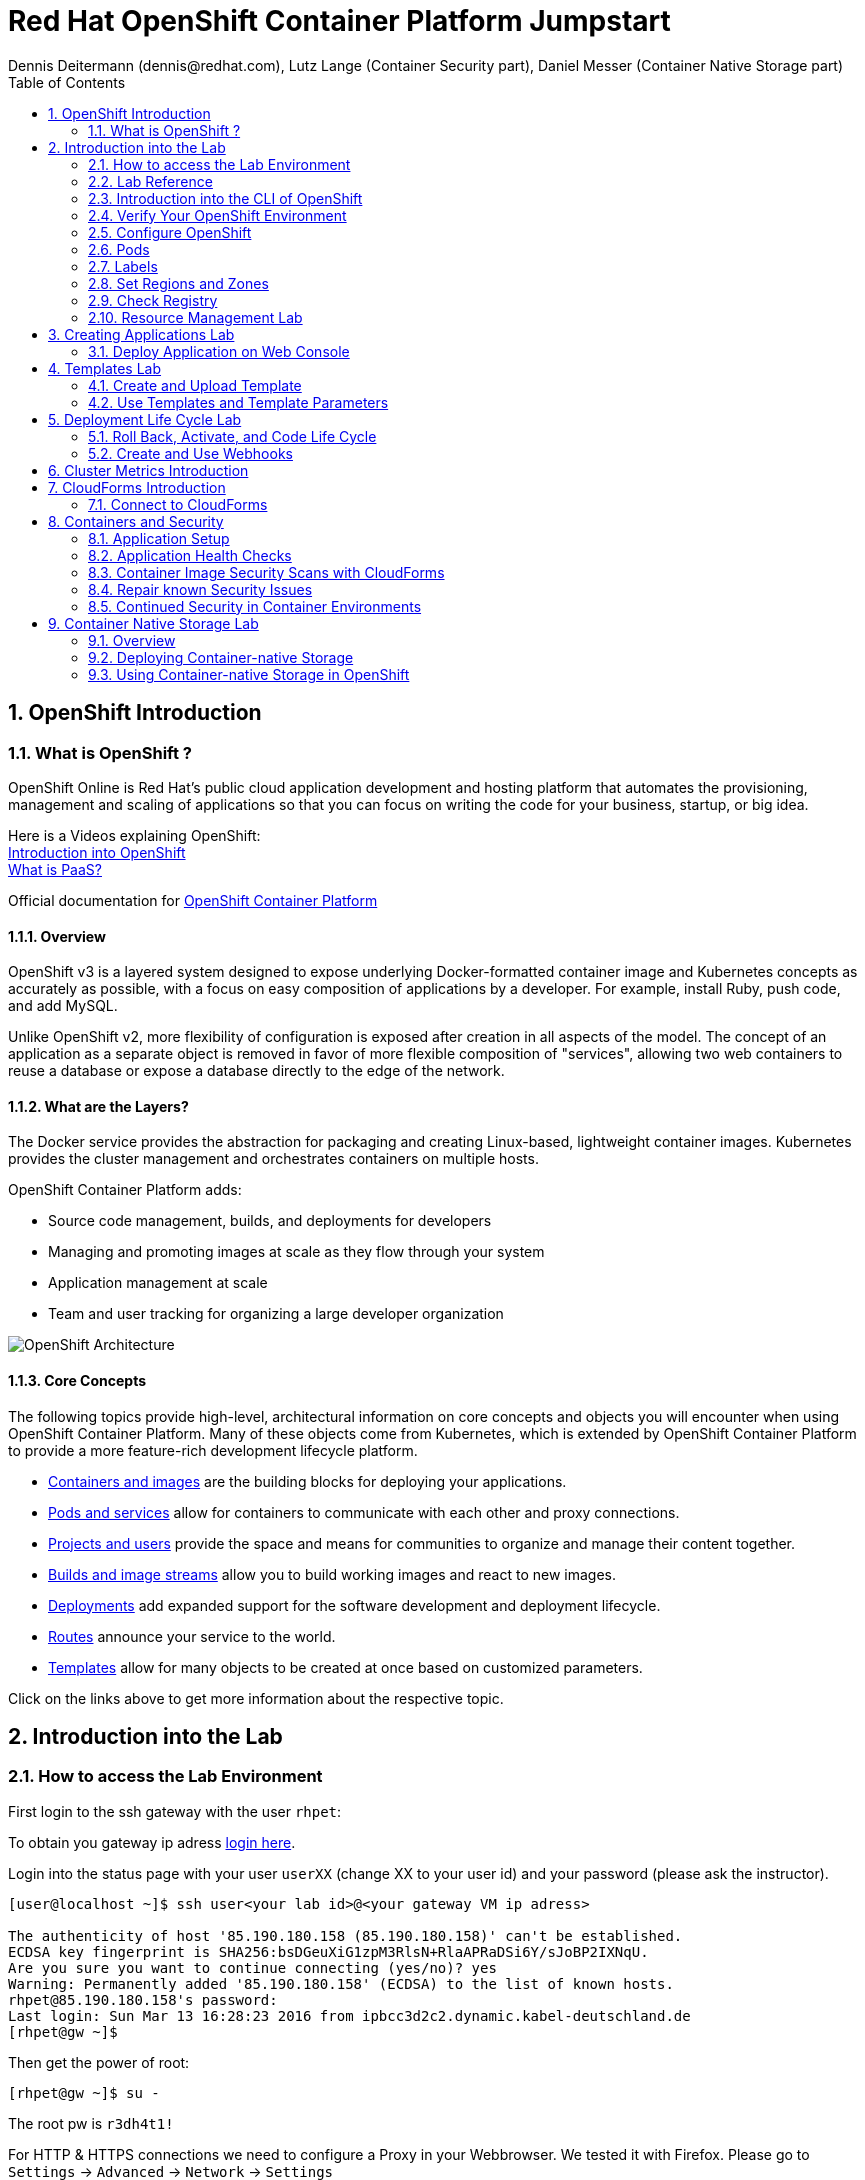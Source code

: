 = Red Hat OpenShift Container Platform Jumpstart
Dennis Deitermann (dennis@redhat.com), Lutz Lange (Container Security part), Daniel Messer (Container Native Storage part)
:scrollbar:
:data-uri:
:toc: left
:numbered:
:icons: font

== OpenShift Introduction

=== What is OpenShift ?

OpenShift Online is Red Hat’s public cloud application development and hosting platform that automates the provisioning, management and scaling of applications so that you can focus on writing the code for your business, startup, or big idea.

Here is a Videos explaining OpenShift: +
https://youtu.be/D_Lj0rObunI[Introduction into OpenShift^] +
https://www.youtube.com/watch?v=aZ40GobvA1c[What is PaaS?^]

Official documentation for https://docs.openshift.com/container-platform/3.5/welcome/index.html[OpenShift Container Platform^]

==== Overview

OpenShift v3 is a layered system designed to expose underlying Docker-formatted container image and Kubernetes concepts as accurately as possible, with a focus on easy composition of applications by a developer. For example, install Ruby, push code, and add MySQL.

Unlike OpenShift v2, more flexibility of configuration is exposed after creation in all aspects of the model. The concept of an application as a separate object is removed in favor of more flexible composition of "services", allowing two web containers to reuse a database or expose a database directly to the edge of the network.

==== What are the Layers?

The Docker service provides the abstraction for packaging and creating Linux-based, lightweight container images. Kubernetes provides the cluster management and orchestrates containers on multiple hosts.

OpenShift Container Platform adds:

* Source code management, builds, and deployments for developers

* Managing and promoting images at scale as they flow through your system

* Application management at scale

* Team and user tracking for organizing a large developer organization

image::http://www.rhpet.de/pictures/OpenShift-Architecture.png[OpenShift Architecture]

==== Core Concepts

The following topics provide high-level, architectural information on core concepts and objects you will encounter when using OpenShift Container Platform. Many of these objects come from Kubernetes, which is extended by OpenShift Container Platform to provide a more feature-rich development lifecycle platform.

* https://docs.openshift.com/container-platform/3.5/architecture/core_concepts/containers_and_images.html#architecture-core-concepts-containers-and-images[Containers and images^] are the building blocks for deploying your applications.

* https://docs.openshift.com/container-platform/3.5/architecture/core_concepts/pods_and_services.html[Pods and services^] allow for containers to communicate with each other and proxy connections.

* https://docs.openshift.com/container-platform/3.5/architecture/core_concepts/projects_and_users.html[Projects and users^] provide the space and means for communities to organize and manage their content together.

* https://docs.openshift.com/container-platform/3.5/architecture/core_concepts/builds_and_image_streams.html[Builds and image streams^] allow you to build working images and react to new images.

* https://docs.openshift.com/container-platform/3.5/architecture/core_concepts/deployments.html[Deployments^] add expanded support for the software development and deployment lifecycle.

* https://docs.openshift.com/container-platform/3.5/architecture/core_concepts/routes.html[Routes^] announce your service to the world.

* https://docs.openshift.com/container-platform/3.5/architecture/core_concepts/templates.html[Templates^] allow for many objects to be created at once based on customized parameters.

Click on the links above to get more information about the respective topic.

== Introduction into the Lab

=== How to access the Lab Environment

First login to the ssh gateway with the user `rhpet`:

To obtain you gateway ip adress https://lab.rhpet.de[login here^].

Login into the status page with your user `userXX` (change XX to your user id)  and your password (please ask the instructor).

----
[user@localhost ~]$ ssh user<your lab id>@<your gateway VM ip adress>

The authenticity of host '85.190.180.158 (85.190.180.158)' can't be established.
ECDSA key fingerprint is SHA256:bsDGeuXiG1zpM3RlsN+RlaAPRaDSi6Y/sJoBP2IXNqU.
Are you sure you want to continue connecting (yes/no)? yes
Warning: Permanently added '85.190.180.158' (ECDSA) to the list of known hosts.
rhpet@85.190.180.158's password:
Last login: Sun Mar 13 16:28:23 2016 from ipbcc3d2c2.dynamic.kabel-deutschland.de
[rhpet@gw ~]$
----

Then get the power of root:
----
[rhpet@gw ~]$ su -
----
The root pw is `r3dh4t1!`

For HTTP & HTTPS connections we need to configure a Proxy in your Webbrowser. We tested it with Firefox.
Please go to `Settings` → `Advanced` → `Network` → `Settings`

image::http://www.rhpet.de/pictures/Firefox-Proxy.png[Firefox Proxy configuration]

Please use your gateway IP adress, port 80 and check the checkbox at "Use this proxy server for all protocols".

Username for the Proxy is: `admin` +
Password for the Proxy is: `r3dh4t1!`


=== Lab Reference

[cols="3*", options="header"]
|===
| VM Name| FQDN | IP
| SSH Gateway, DNS & Proxy Server | gw.example.com | 192.168.0.250, Ports 22&80 are open
| Master | master.example.com | 192.168.0.100, Port 8443 is open
| Infranode | infranode.example.com | 192.168.0.101
| App Node 1 | node1.example.com | 192.168.0.102
| App Node 2 | node2.example.com | 192.168.0.103
| App Node 3 | node3.example.com | 192.168.0.104
|===

[cols="3*", options="header"]
|===
| Name | Password | Role
| userXX | ask the instructor | ssh user to connect to the gateway VM
| root | r3dh4t1! | root user for all VMs
| admin | r3dh4t1! | OSCP & CloudForms Administrator & Auth user for the Proxy
| marina | r3dh4t1! | Developer/User
| andrew  | r3dh4t1! | Developer/User
|=== 

=== Introduction into the CLI of OpenShift

With the OpenShift Container Platform command line interface (CLI), you can create applications and manage OpenShift Container Platform projects from a terminal. The CLI is ideal in situations where you are:

* Working directly with project source code.

* Scripting OpenShift Container Platform operations.

* Restricted by bandwidth resources and cannot use the web console.

The CLI is available using the `oc` command:
----
$ oc <command>
----

==== Basic Setup and Login

The `oc login` command is the best way to initially set up the CLI, and it serves as the entry point for most users. The interactive flow helps you establish a session to an OpenShift Container Platform server with the provided credentials. The information is automatically saved in a CLI configuration file that is then used for subsequent commands.

Login into the master host and the login into OpenShift as admin user:
----
[root@gw ~]# ssh master
Last login: Thu Jun  8 10:10:12 2017 from 192.168.0.250
----
 
----
[root@master ~]# oc login https://master.example.com:8443

Authentication required for https://master.example.com:8443 (openshift)
Username: admin
Password: r3dh4t1!
Login successful.

You have access to the following projects and can switch between them with 'oc project <projectname>':

    default
    kube-system
    logging
    management-infra
    openshift
  * openshift-infra

Using project "openshift-infra".
----

You can log out of CLI using the `oc logout` command. But we don't do this now.

==== Projects

A project in OpenShift Container Platform contains multiple objects to make up a logical application.

Most oc commands run in the context of a project. The `oc login` selects a default project during initial setup to be used with subsequent commands. Use the following command to display the project currently in use:

----
[root@master ~]# oc project
----

If you have access to multiple projects, use the following syntax to switch to a particular project by specifying the project name:
----
[root@master ~]# oc project default

Now using project "default" on server "https://master.example.com:8443".
----

The `oc status` command shows a high level overview of the project currently in use, with its components and their relationships, as shown in the following example:
----
[root@master ~]# oc status

In project default on server https://master.example.com:8443

https://docker-registry-default.cloudapps.example.com (passthrough) to pod port 5000-tcp (svc/docker-registry)
  dc/docker-registry deploys docker.io/openshift3/ose-docker-registry:v3.5.5.8
    deployment #1 deployed 3 weeks ago - 1 pod

svc/kubernetes - 172.30.0.1 ports 443, 53->8053, 53->8053

https://registry-console-default.cloudapps.example.com (passthrough) to pod port registry-console (svc/registry-console)
  dc/registry-console deploys registry.access.redhat.com/openshift3/registry-console:3.5
    deployment #1 deployed 2 days ago - 1 pod

svc/router - 172.30.49.219 ports 80, 443, 1936
  dc/router deploys docker.io/openshift3/ose-haproxy-router:v3.5.5.8
    deployment #1 deployed 3 weeks ago - 1 pod
----

If you want to learn more about the `oc` command, please look at the following documentation: +
https://docs.openshift.com/container-platform/3.5/cli_reference/basic_cli_operations.html[Developer CLI Operations^] +
https://docs.openshift.com/container-platform/3.5/cli_reference/admin_cli_operations.html[Administrator CLI Operations^]

=== Verify Your OpenShift Environment

Login into the master host:
----
[root@gw ~]# ssh master
----

Make sure that oc is in the default project
----
[root@gw ~]# oc project default
Now using project "default" on server "https://master.example.com:8443".
----

Run oc get nodes to check the status of your hosts:
----
[root@master ~]# oc get nodes
NAME                    STATUS                     AGE
infranode.example.com   Ready                      28d
master.example.com      Ready,SchedulingDisabled   28d
node1.example.com       Ready                      28d
node2.example.com       Ready                      28d
node3.example.com       Ready                      28d
----

Check if the installer has deployed the router and the registry containers:
----
[root@master ~]# oc get pods
NAME                       READY     STATUS    RESTARTS   AGE
docker-registry-1-26xs7    1/1       Running   9          28d
registry-console-1-tbwwj   1/1       Running   5          8d
router-1-xq3r6             1/1       Running   12         28d
----

Use your browser to connect to the OpenShift web console at https://master.example.com:8443/[https://master.example.com:8443/^] and accept the untrusted Certificate.
Please don't login this time. We will do this a little bit later.

=== Configure OpenShift

In this section, you check the labels and do some intial configuration.

=== Pods

OpenShift leverages the Kubernetes concept of a pod, which is one or more containers deployed together on one host, and the smallest compute unit that can be defined, deployed, and managed.

Pods are the rough equivalent of OpenShift v2 gears, with containers the rough equivalent of v2 cartridge instances. Each pod is allocated its own internal IP address, therefore owning its entire port space, and containers within pods can share their local storage and networking.

Pods have a lifecycle; they are defined, then they are assigned to run on a node, then they run until their container(s) exit or they are removed for some other reason. Pods, depending on policy and exit code, may be removed after exiting, or may be retained in order to enable access to the logs of their containers.

OpenShift treats pods as largely immutable; changes cannot be made to a pod definition while it is running. OpenShift implements changes by terminating an existing pod and recreating it with modified configuration, base image(s), or both. Pods are also treated as expendable, and do not maintain state when recreated. Therefore pods should usually be managed by higher-level controllers, rather than directly by users.

=== Labels

Labels are used to organize, group, or select API objects. For example, pods are "tagged" with labels, and then services use label selectors to identify the pods they proxy to. This makes it possible for services to reference groups of pods, even treating pods with potentially different containers as related entities.

Most objects can include labels in their metadata. So labels can be used to group arbitrarily-related objects; for example, all of the pods, services, replication controllers, and deployment configurations of a particular application can be grouped.

Labels are simple key/value pairs, as in the following example:
----
labels:
  key1: value1
  key2: value2
----

Consider:

* A pod consisting of an *nginx* container, with the label *role=webserver*.

* A pod consisting of an *Apache httpd* container, with the same label *role=webserver*.

A service or replication controller that is defined to use pods with the *role=webserver* label treats both of these pods as part of the same group.

=== Set Regions and Zones

We have already labeled your nodes.

Check the labels of the nodes:
----
[root@master ~]# oc get nodes --show-labels
NAME                    STATUS                     AGE       LABELS
infranode.example.com   Ready                      22d       beta.kubernetes.io/arch=amd64,beta.kubernetes.io/os=linux,kubernetes.io/hostname=infranode.example.com,region=infra,zone=infranodes
master.example.com      Ready,SchedulingDisabled   22d       beta.kubernetes.io/arch=amd64,beta.kubernetes.io/os=linux,kubernetes.io/hostname=master.example.com,region=master
node1.example.com       Ready                      22d       beta.kubernetes.io/arch=amd64,beta.kubernetes.io/os=linux,kubernetes.io/hostname=node1.example.com,region=primary,zone=east
node2.example.com       Ready                      22d       beta.kubernetes.io/arch=amd64,beta.kubernetes.io/os=linux,kubernetes.io/hostname=node2.example.com,region=primary,zone=west
node3.example.com       Ready                      22d       beta.kubernetes.io/arch=amd64,beta.kubernetes.io/os=linux,kubernetes.io/hostname=node3.example.com,region=primary,zone=north
----

You now have a running OpenShift environment across five hosts with one master and four nodes, divided into three regions: master, infra and primary.

Check that registry and router are running on the infranode:
----
[root@master ~]# oc get pods -o wide
NAME                       READY     STATUS    RESTARTS   AGE       IP              NODE
docker-registry-1-26xs7    1/1       Running   5          22d       10.128.0.10     infranode.example.com
registry-console-1-tbwwj   1/1       Running   1          2d        10.128.0.11     infranode.example.com
router-1-xq3r6             1/1       Running   7          22d       192.168.0.101   infranode.example.com
----

As you can see, all infrastructure pods are running on the infranode, because we configured a default node selector for this.
Please look https://blog.openshift.com/deploying-applications-to-specific-nodes/[here^] for more information.

=== Check Registry

In this lab scenario, infranode is the target for both the registry and the default router.

To check the URL of the docker registry run `oc status`:
----
[root@master ~]# oc status
In project default on server https://master.example.com:8443

https://docker-registry-default.cloudapps.example.com (passthrough) to pod port 5000-tcp (svc/docker-registry)
  dc/docker-registry deploys docker.io/openshift3/ose-docker-registry:v3.5.5.8 
    deployment #1 deployed 3 weeks ago - 1 pod

svc/kubernetes - 172.30.0.1 ports 443, 53->8053, 53->8053

https://registry-console-default.cloudapps.example.com (passthrough) to pod port registry-console (svc/registry-console)
  dc/registry-console deploys registry.access.redhat.com/openshift3/registry-console:3.5 
    deployment #1 deployed 2 days ago - 1 pod

svc/router - 172.30.49.219 ports 80, 443, 1936
  dc/router deploys docker.io/openshift3/ose-haproxy-router:v3.5.5.8 
    deployment #1 deployed 3 weeks ago - 1 pod
----

Test the status of the registry with the curl command to communicate with the registry’s service port, `curl -v https://registry-console-default.cloudapps.example.com --insecure`.
----
[root@master ~]# curl -v https://registry-console-default.cloudapps.example.com --insecure | grep "Red Hat Container Registry"
  % Total    % Received % Xferd  Average Speed   Time    Time     Time  Current
                                 Dload  Upload   Total   Spent    Left  Speed
  0     0    0     0    0     0      0      0 --:--:-- --:--:-- --:--:--     0* About to connect() to registry-console-default.cloudapps.example.com port 443 (#0)
*   Trying 192.168.0.101...
* Connected to registry-console-default.cloudapps.example.com (192.168.0.101) port 443 (#0)
* Initializing NSS with certpath: sql:/etc/pki/nssdb
* skipping SSL peer certificate verification
* SSL connection using TLS_ECDHE_RSA_WITH_AES_256_GCM_SHA384
* Server certificate:
* 	subject: CN=registry-console-1-tbwwj
* 	start date: Jun 08 11:03:26 2017 GMT
* 	expire date: Mai 15 11:03:27 2117 GMT
* 	common name: registry-console-1-tbwwj
* 	issuer: CN=registry-console-1-tbwwj
> GET / HTTP/1.1
> User-Agent: curl/7.29.0
> Host: registry-console-default.cloudapps.example.com
> Accept: */*
> 
< HTTP/1.1 200 OK
< Content-Security-Policy: default-src 'self' 'unsafe-inline'; connect-src 'self' ws: wss:
< Transfer-Encoding: chunked
< Cache-Control: no-cache, no-store
< 
{ [data not shown]
var environment = {"page":{"title":"Red Hat Container Registry","connect":true},"hostname":"registry-console-1-tbwwj","os-release":{"NAME":"Red Hat Container Registry","ID":"registry","PRETTY_NAME":"Red Hat Container Registry"},"OAuth":{"URL":"https://master.example.com:8443//oauth/authorize?client_id=cockpit-oauth-client&response_type=token","ErrorParam":null,"TokenParam":null}};
100 42229    0 42229    0     0   212k      0 --:--:-- --:--:-- --:--:--  213k
* Connection #0 to host registry-console-default.cloudapps.example.com left intact
----

==== Set Regions and Zones

We have already labeled your nodes.

Check the labels of the nodes:
----
[root@master ~]# oc get nodes --show-labels
infranode.example.com   Ready                      28d       beta.kubernetes.io/arch=amd64,beta.kubernetes.io/os=linux,kubernetes.io/hostname=infranode.example.com,region=infra,zone=infranodes
master.example.com      Ready,SchedulingDisabled   28d       beta.kubernetes.io/arch=amd64,beta.kubernetes.io/os=linux,kubernetes.io/hostname=master.example.com,region=master
node1.example.com       Ready                      28d       beta.kubernetes.io/arch=amd64,beta.kubernetes.io/os=linux,kubernetes.io/hostname=node1.example.com,region=primary,zone=east
node2.example.com       Ready                      28d       beta.kubernetes.io/arch=amd64,beta.kubernetes.io/os=linux,kubernetes.io/hostname=node2.example.com,region=primary,zone=west
node3.example.com       Ready                      28d       beta.kubernetes.io/arch=amd64,beta.kubernetes.io/os=linux,kubernetes.io/hostname=node3.example.com,region=primary,zone=north
----

You now have a running OpenShift Container Platform environment across four hosts with one master and three nodes, divided into two regions: infra and primary.

Check that registry, registry-console and router are running on the infranode:
----
[root@master ~]# oc get pods -o wide -n default
NAME                       READY     STATUS    RESTARTS   AGE       IP              NODE
docker-registry-1-26xs7    1/1       Running   9          28d       10.128.0.19     infranode.example.com
registry-console-1-tbwwj   1/1       Running   5          8d        10.128.0.18     infranode.example.com
router-1-xq3r6             1/1       Running   12         28d       192.168.0.101   infranode.example.com
----

As you can see, all infrastructure pods are running on the infranode, because we configured a default node selector for this.
Please look https://blog.openshift.com/deploying-applications-to-specific-nodes/[here^] for more information.

=== Resource Management Lab

In this lab, you learn how to manage OpenShift Container Platform resources.

* *Manage Users, Projects, and Quotas*
+
In this section, you create projects and test the use of quotas and limits.

* *Create Services and Routes*
+
In this section, you manually create services and routes for pods and review the changes to a service when scaling an application.

* *Explore Containers*
+
In this section, you run commands within active pods and explore the `docker-registry` and `Default Router` containers.

// This setion is missing below 
//* *Create Persistent Volume for Registry*
// In this section, you create a persistent volume for your registry, attach it to `deploymentConfiguration`, and redeploy the registry.

==== Manage Users, Projects, and Quotas

===== Create Project

On the master host, run `oadm` to create and assign the administrative user `andrew` to a project:

----
[root@master ~]# oadm new-project resourcemanagement --display-name="Resources Management" \
--description="This is the project we use to learn about resource management" \
--admin=andrew  --node-selector='region=primary'
----

[NOTE]
`andrew` can create his own project with the `oc new-project` command, an option you will experiment with later in this course. Note that defining the `--node-selector` is optional.

==== View Resources in Web Console

Now have a look at the web console.

. Open your web browser and go to https://master.example.com:8443[https://master.example.com:8443^]
+
[NOTE]
====
The web console could take up to 90 seconds to become available after a restart of the master.
====

. When prompted, type the username and password, as follows:
** *Username*: `andrew`
** *Password*: `r3dh4t1!`

. In the web console, click the *Resources Management* project.
+
[NOTE]
The project is empty because it has no apps. You change that as part of this lab. 
+
[NOTE]
.An error occured getting metrics
====
We are using self signed certificates here, this is why your browser can't contact our metrics stack. Click "OpenMetricsURL and accept the certificate in your Browser or ignore the error for now.
====

===== Apply Quota to Project

A resource quota, defined by a ResourceQuota object, provides constraints that limit aggregate resource consumption per project. It can limit the quantity of objects that can be created in a project by type, as well as the total amount of compute resources and storage that may be consumed by resources in that project.

. Create a quota definition file:
+
----
[root@master ~]# cat << EOF > quota.json
{
  "apiVersion": "v1",
  "kind": "ResourceQuota",
  "metadata": {
    "name": "test-quota"
  },
  "spec": {
    "hard": {
      "memory": "512Mi",
      "cpu": "20",
      "pods": "3",
      "services": "5",
      "replicationcontrollers":"5",
      "resourcequotas":"1"
    }
  }
}
EOF
----

. On the master host, do the following:
.. Run `oc create` to apply the file you just created:
+
----
[root@master ~]# oc create -f quota.json --namespace=resourcemanagement
----

.. Verify that the quota exists:
+
----
[root@master ~]# oc get quota -n resourcemanagement 
NAME         AGE
test-quota   11s
----

.. Verify the limits and examine the usage:
+
[tabsize=8]
----
[root@master ~]# oc describe quota test-quota -n resourcemanagement
Name:			test-quota
Namespace:		resourcemanagement
Resource		Used	Hard
--------		----	----
cpu			0	20
memory			0	512Mi
pods			0	3
replicationcontrollers	0	5
resourcequotas		1	1
services		0	5
----
+

. On the web console, click the *Resource Management* project.

. Click the *Resources* tab

. Click *Quota* for information about the quota set.

==== Apply Limit Ranges to Project

For quotas to be effective, you must create _limit ranges_. They allocate the maximum, minimum, and default memory and CPU at both the pod and container level. Deployments to projects with a quota set will fail, if there are no default limits set for containers and pods. Pod and Containers with no limits are called unbound and are forbidden to run in quota projects.

. Create the `limits.json` file:
+
----
[root@master ~]# cat << EOF > limits.json
{
    "kind": "LimitRange",
    "apiVersion": "v1",
    "metadata": {
        "name": "limits",
        "creationTimestamp": null
    },
    "spec": {
        "limits": [
            {
                "type": "Pod",
                "max": {
                    "cpu": "500m",
                    "memory": "750Mi"
                },
                "min": {
                    "cpu": "10m",
                    "memory": "5Mi"
                }
            },
            {
                "type": "Container",
                "max": {
                    "cpu": "500m",
                    "memory": "750Mi"
                },
                "min": {
                    "cpu": "10m",
                    "memory": "5Mi"
                },
                "default": {
                    "cpu": "100m",
                    "memory": "100Mi"
                }
            }
        ]
    }
}
EOF
----

. On the master host, run `oc create` against the `limits.json` file and the
 `resourcemanagement` project:
+
----
[root@master ~]# oc create -f limits.json --namespace=resourcemanagement
----

. Review your limit ranges:
+
//image:Review-Ressource-limits.png[]
----
[root@master ~]# oc describe limitranges limits -n resourcemanagement
Name:		limits
Namespace:	resourcemanagement
Type		Resource	Min	Max	Default Request	Default Limit	Max Limit/Request Ratio
----		--------	---	---	---------------	-------------	-----------------------
Pod		cpu		10m	500m	-		-		-
Pod		memory		5Mi	750Mi	-		-		-
Container	cpu		10m	500m	100m		100m		-
Container	memory		5Mi	750Mi	100Mi		100Mi		-
----

==== Test Quota and Limit Settings

NOTE: You are running commands as the Linux users `andrew` and `root` in a lab environment. As a user it is unusual to use the `oc` command directly on the master. It is common to install `oc` on your workstation or notebook. You can get the Upstream OpenShift client tools for your operating system link:https://github.com/openshift/origin/releases/tag/v1.5.1[here]. And the OpenShift Client tools with support are found on the link:https://access.redhat.com/downloads/content/290[Red Hat Customer Portal].

The following lab will be done on the command line interface.

. Authenticate to OpenShift Container Platform and choose your project:

.. Connect to the shell of the OpenShift Container Platform master according to the procedure you followed
 previously.

.. When prompted, type the username and password:
** *Username*: `andrew`
** *Password*: `r3dh4t1!`
+
----
[root@master ~]# su - andrew
[andrew@master ~]$ oc login https://master.example.com:8443 -u andrew
----

* The output is as follows:
+
----
Login successful.

You have one project on this server: "resourcemanagement"

Using project "resourcemanagement".
Welcome! See 'oc help' to get started.
----
+
NOTE: This lab shows you the manual, step-by-step method of creating each object. This is done only for educational purpose. There are easier ways to create deployments and all the required objects. The most powerful way to create apps on OpenShift is the `oc new-app` command, which is covered later in this lab.

. Create the `hello-pod.json` pod definition file:
+
----
[andrew@master ~]$ cat <<EOF > hello-pod.json
{
  "kind": "Pod",
  "apiVersion": "v1",
  "metadata": {
    "name": "hello-openshift",
    "creationTimestamp": null,
    "labels": {
      "name": "hello-openshift"
    }
  },
  "spec": {
    "containers": [
      {
        "name": "hello-openshift",
        "image": "openshift/hello-openshift:v1.5.1",
        "ports": [
          {
            "containerPort": 8080,
            "protocol": "TCP"
          }
        ],
        "resources": {
        },
        "terminationMessagePath": "/dev/termination-log",
        "imagePullPolicy": "IfNotPresent",
        "capabilities": {},
        "securityContext": {
          "capabilities": {},
          "privileged": false
        }
      }
    ],
    "restartPolicy": "Always",
    "dnsPolicy": "ClusterFirst",
    "serviceAccount": ""
  },
  "status": {}
}
EOF
----

===== Run Pod

Here, you create a simple pod without a _route_ or _service_:

Create and verify the `hello-openshift` pod:
----
[andrew@master ~]$ oc create -f hello-pod.json

pod "hello-openshift" created
----
Wait a few seconds until the pod is up and running. (~40 seconds are needed)
----
[andrew@master ~]$ oc get pods

NAME              READY     STATUS    RESTARTS   AGE
hello-openshift   1/1       Running   0          41s
----

Run `oc describe` for details on your pod:
----
[andrew@master ~]$ oc describe pod hello-openshift

Name:			hello-openshift
Namespace:		resourcemanagement
Security Policy:	restricted
Node:			node2.example.com/192.168.0.103
Start Time:		Tue, 25 Apr 2017 19:15:01 -0400
Labels:			name=hello-openshift
Status:			Running
IP:			10.130.0.2
Controllers:		<none>
Containers:
  hello-openshift:
    Container ID:	docker://2674481be26d544323fa637c1cc5ba36a5eaafd4707f7735b2620045c495cb07
    Image:		openshift/hello-openshift:v1.5.1
    Image ID:		docker-pullable://docker.io/openshift/hello-openshift@sha256:7ce9d7b0c83a3abef41e0db590c5aa39fb05793315c60fd907f2c609997caf11
    Port:		8080/TCP
    Limits:
      cpu:	100m
      memory:	100Mi
    Requests:
      cpu:		100m
      memory:		100Mi
    State:		Running
      Started:		Tue, 25 Apr 2017 19:15:39 -0400
    Ready:		True
    Restart Count:	0
    Volume Mounts:
      /var/run/secrets/kubernetes.io/serviceaccount from default-token-ylt00 (ro)
    Environment Variables:	<none>
Conditions:
  Type		Status
  Initialized 	True
  Ready 	True
  PodScheduled 	True
Volumes:
  default-token-ylt00:
    Type:	Secret (a volume populated by a Secret)
    SecretName:	default-token-ylt00
QoS Class:	Guaranteed
Tolerations:	<none>
Events:
  FirstSeen	LastSeen	Count	From				SubobjectPath			Type		Reason		Message
  ---------	--------	-----	----				-------------			--------	------		-------
  2m		2m		1	{default-scheduler }						Normal		Scheduled	Successfully assigned hello-openshift to node2.example.com
  1m		1m		1	{kubelet node2.example.com}	spec.containers{hello-openshift}	Normal		Pulling		pulling image "openshift/hello-openshift:v1.5.1"
  1m		1m		1	{kubelet node2.example.com}	spec.containers{hello-openshift}	Normal		Pulled		Successfully pulled image "openshift/hello-openshift:v1.5.1"
  1m		1m		1	{kubelet node2.example.com}	spec.containers{hello-openshift}	Normal		Created		Created container with docker id 2674481be26d; Security:[seccomp=unconfined]
  1m		1m		1	{kubelet node2.example.com}	spec.containers{hello-openshift}	Normal		Started		Started container with docker id 2674481be26d
----

Test that your pod is responding with `Hello OpenShift`:

----
[andrew@master ~]$ ip=`oc describe pod hello-openshift|grep IP:|awk '{print $2}'`
[andrew@master ~]$ curl http://${ip}:8080
----

* This output denotes a correct response:
+
----
Hello OpenShift!
----

Delete all the objects in your `hello-pod.json` definition file, which, at this point, is the pod only:

----
[andrew@master ~]$ oc delete -f hello-pod.json
pod "hello-openshift" deleted
----

TIP: You can also delete a pod using the following command format: #oc delete pod <PODNAME>.

Create a new definition file that launches four `hello-openshift` pods:

----
[andrew@master ~]$ cat << EOF > hello-many-pods.json
{
  "metadata":{
    "name":"quota-pod-deployment-test"
  },
  "kind":"List",
  "apiVersion":"v1",
  "items":[
    {
      "kind": "Pod",
      "apiVersion": "v1",
      "metadata": {
        "name": "hello-openshift-1",
        "creationTimestamp": null,
        "labels": {
          "name": "hello-openshift"
        }
      },
      "spec": {
        "containers": [
          {
            "name": "hello-openshift",
            "image": "openshift/hello-openshift:v1.5.1",
            "ports": [
              {
                "containerPort": 8080,
                "protocol": "TCP"
              }
            ],
            "resources": {
              "limits": {
                "cpu": "10m",
                "memory": "16Mi"
              }
            },
            "terminationMessagePath": "/dev/termination-log",
            "imagePullPolicy": "IfNotPresent",
            "capabilities": {},
            "securityContext": {
              "capabilities": {},
              "privileged": false
            }
          }
        ],
        "restartPolicy": "Always",
        "dnsPolicy": "ClusterFirst",
        "serviceAccount": ""
      },
      "status": {}
    },
    {
      "kind": "Pod",
      "apiVersion": "v1",
      "metadata": {
        "name": "hello-openshift-2",
        "creationTimestamp": null,
        "labels": {
          "name": "hello-openshift"
        }
      },
      "spec": {
        "containers": [
          {
            "name": "hello-openshift",
            "image": "openshift/hello-openshift:v1.5.1",
            "ports": [
              {
                "containerPort": 8080,
                "protocol": "TCP"
              }
            ],
            "resources": {
              "limits": {
                "cpu": "10m",
                "memory": "16Mi"
              }
            },
            "terminationMessagePath": "/dev/termination-log",
            "imagePullPolicy": "IfNotPresent",
            "capabilities": {},
            "securityContext": {
              "capabilities": {},
              "privileged": false
            }
          }
        ],
        "restartPolicy": "Always",
        "dnsPolicy": "ClusterFirst",
        "serviceAccount": ""
      },
      "status": {}
    },
    {
      "kind": "Pod",
      "apiVersion": "v1",
      "metadata": {
        "name": "hello-openshift-3",
        "creationTimestamp": null,
        "labels": {
          "name": "hello-openshift"
        }
      },
      "spec": {
        "containers": [
          {
            "name": "hello-openshift",
            "image": "openshift/hello-openshift:v1.5.1",
            "ports": [
              {
                "containerPort": 8080,
                "protocol": "TCP"
              }
            ],
            "resources": {
              "limits": {
                "cpu": "10m",
                "memory": "16Mi"
              }
            },
            "terminationMessagePath": "/dev/termination-log",
            "imagePullPolicy": "IfNotPresent",
            "capabilities": {},
            "securityContext": {
              "capabilities": {},
              "privileged": false
            }
          }
        ],
        "restartPolicy": "Always",
        "dnsPolicy": "ClusterFirst",
        "serviceAccount": ""
      },
      "status": {}
    },
    {
      "kind": "Pod",
      "apiVersion": "v1",
      "metadata": {
        "name": "hello-openshift-4",
        "creationTimestamp": null,
        "labels": {
          "name": "hello-openshift"
        }
      },
      "spec": {
        "containers": [
          {
            "name": "hello-openshift",
            "image": "openshift/hello-openshift:v1.5.1",
            "ports": [
              {
                "containerPort": 8080,
                "protocol": "TCP"
              }
            ],
            "resources": {
              "limits": {
                "cpu": "10m",
                "memory": "16Mi"
              }
            },
            "terminationMessagePath": "/dev/termination-log",
            "imagePullPolicy": "IfNotPresent",
            "capabilities": {},
            "securityContext": {
              "capabilities": {},
              "privileged": false
            }
          }
        ],
        "restartPolicy": "Always",
        "dnsPolicy": "ClusterFirst",
        "serviceAccount": ""
      },
      "status": {}
    }
  ]
}
EOF
----

Create the items in the `hello-many-pods.json` file:

----
[andrew@master ~]$ oc create -f hello-many-pods.json

pod "hello-openshift-1" created
pod "hello-openshift-2" created
pod "hello-openshift-3" created
Error from server: pods "hello-openshift-4" is forbidden: Exceeded quota: test-quota, requested: pods=1, used: pods=3, limited: pods=3
----

[NOTE]
Because you defined a quota before, `oc create` created three pods only instead of four.

Delete the object in the `hello-many-pods.json` definition file:

----
[andrew@master ~]$ oc delete -f hello-many-pods.json
----

(Optional) Create a project, set the quota with a pod value of `10`, and run `hello-many-pods.json`.

==== Create Services and Routes

As `andrew`, create a project called `scvslab`:

----

[andrew@master ~]$ oc new-project svcslab --display-name="Services Lab" --description="This is the project we use to learn about services"
----

The output looks like this:

----
Now using project "svcslab" on server "https://master.example.com:8443".

You can add applications to this project with the 'new-app' command. For example, try:

    $ oc new-app centos/ruby-22-centos7~https://github.com/openshift/ruby-hello-world.git

to build a new hello-world application in Ruby.
----

TIP: To switch between projects, run `oc project _projectname_`.

Create the `hello-service.json` file:

----
[andrew@master ~]$ cat <<EOF > hello-service.json
{
  "kind": "Service",
  "apiVersion": "v1",
  "metadata": {
    "name": "hello-service",
    "labels": {
      "name": "hello-openshift"
    }
  },
  "spec": {
    "selector": {
      "name":"hello-openshift"
    },
    "ports": [
      {
        "protocol": "TCP",
        "port": 8888,
        "targetPort": 8080
      }
    ]
  }
}
EOF
----

Create the `hello-service` service:

----
[andrew@master ~]$ oc create -f hello-service.json

service "hello-service" created
----

Display the services that are running in the current project:

----
[andrew@master ~]$ oc get services

NAME            CLUSTER-IP       EXTERNAL-IP   PORT(S)    AGE
hello-service   172.30.213.165   <none>        8888/TCP   5s
----

Examine the details of your service. Note the following:
** *Selector*: Describes which pods the service selects or lists.
** *Endpoints*: Displays all the pods that are currently listed (none in your current project).

----
[andrew@master ~]$ oc describe service hello-service

Name:			hello-service
Namespace:		svcslab
Labels:			name=hello-openshift
Selector:		name=hello-openshift
Type:			ClusterIP
IP:			172.30.213.165
Port:			<unset>	8888/TCP
Endpoints:		<none>
Session Affinity:	None
No events.
----

Create pods according to the `hello-many-pods.json` definition file:

----
[andrew@master ~]$ oc create -f hello-many-pods.json
----

Wait a few seconds and check the service again.

* The pods that share the label `name=hello-openshift` are all listed:

----
[andrew@master ~]$ oc describe service hello-service

Name:			hello-service
Namespace:		svcslab
Labels:			name=hello-openshift
Selector:		name=hello-openshift
Type:			ClusterIP
IP:			172.30.213.165
Port:			<unset>	8888/TCP
Endpoints:		10.1.2.2:8080,10.1.2.3:8080,10.1.3.2:8080 + 1 more...
Session Affinity:	None
No events.
----

Test that your service is working:

----

[andrew@master ~]$ ip=`oc describe service hello-service|grep IP:|awk '{print $2}'`
[andrew@master ~]$ curl http://${ip}:8888

Hello OpenShift!
----

==== Explore Containers and Routes

Next, take a look at the route and registry containers.

===== Create Applications As Examples

As `andrew`, create a project called `explore-example`:
----
[andrew@master ~]$ oc new-project explore-example --display-name="Explore Example" --description="This is the project we use to learn about connecting to pods"
----

Applying the same image as before, run `oc new-app` to deploy `hello-openshift`:
----
[andrew@master ~]$ oc new-app --docker-image=openshift/hello-openshift:v1.5.1 -l "todelete=yes"

--> Found Docker image fb15b0b (4 weeks old) from Docker Hub for "openshift/hello-openshift:v1.5.1"

    * An image stream will be created as "hello-openshift:v1.5.1" that will track this image
    * This image will be deployed in deployment config "hello-openshift"
    * Ports 8080/tcp, 8888/tcp will be load balanced by service "hello-openshift"
      * Other containers can access this service through the hostname "hello-openshift"
    * WARNING: Image "openshift/hello-openshift:v1.5.1" runs as the 'root' user which may not be permitted by your cluster administrator

--> Creating resources with label todelete=yes ...
    imagestream "hello-openshift" created
    deploymentconfig "hello-openshift" created
    service "hello-openshift" created
--> Success
    Run 'oc status' to view your app.
----

Verify that `oc new-app` has created a pod and the service.

----
[andrew@master ~]$ oc get svc

NAME              CLUSTER-IP      EXTERNAL-IP   PORT(S)             AGE
hello-openshift   172.30.24.220   <none>        8080/TCP,8888/TCP   37s
----

----
[andrew@master ~]$ oc get pods

NAME                      READY     STATUS    RESTARTS   AGE
hello-openshift-1-g3xow   1/1       Running   0          2m

----

Expose the service and create a route for the application:
----
[andrew@master ~]$ oc expose service hello-openshift --hostname=explore.cloudapps.example.com
----

Check if the route works fine:
----
[andrew@master ~]$ curl http://explore.cloudapps.example.com

Hello OpenShift!
----

In a later section, you explore the `docker-registry` container. To save time, start an S2I build now to push an image into the registry:

----
[andrew@master ~]$ oc new-app https://github.com/openshift/sinatra-example -l "todelete=yes"

--> Found image 27e89d9 (4 weeks old) in image stream "ruby" in project "openshift" under tag "2.3" for "ruby"

    Ruby 2.3
    --------
    Platform for building and running Ruby 2.3 applications

    Tags: builder, ruby, ruby23, rh-ruby23

    * The source repository appears to match: ruby
    * A source build using source code from https://github.com/openshift/sinatra-example will be created
      * The resulting image will be pushed to image stream "sinatra-example:latest"
    * This image will be deployed in deployment config "sinatra-example"
    * Port 8080/tcp will be load balanced by service "sinatra-example"
      * Other containers can access this service through the hostname "sinatra-example"

--> Creating resources with label todelete=yes ...
    imagestream "sinatra-example" created
    buildconfig "sinatra-example" created
    deploymentconfig "sinatra-example" created
    service "sinatra-example" created
--> Success
    Build scheduled, use 'oc logs -f bc/sinatra-example' to track its progress.
    Run 'oc status' to view your app.
----

===== Connect to Default Router Container

Get back to root:
----
[andrew@master ~]$ exit
----

. As `root`, make sure to use the default project. Open a Shell into the container with `oc rsh`
 command along with the default router's pod name.

----
[root@master ~]# oc project default

Now using project "default" on server "https://master.example.com:8443".
----

----
[root@master ~]# oc get pods

NAME                      READY     STATUS    RESTARTS   AGE
docker-registry-1-26xs7    1/1       Running   9          28d
registry-console-1-tbwwj   1/1       Running   5          8d
router-1-xq3r6             1/1       Running   12         28d
----

----
[root@master ~]# oc rsh router-1-xq3r6 
----

This prompt is displayed:
----
sh-4.2$ 
----

You are now running `bash` inside the container.

. Do the following:
.. Run `id`.
.. Run `pwd` and `ls` and note the directory you are in.
.. Run `grep hello-openshift` on the `haproxy.config` file.
.. Run `cat haproxy.config` to have a look on your configuration file.
+
----
sh-4.2$ id

uid=1000020000 gid=0(root) groups=0(root),1000020000
----
+
----
sh-4.2$ pwd

/var/lib/haproxy/conf
----
+
----
sh-4.2$ ls

cert_config.map		 os_edge_http_be.map	     os_sni_passthrough.map
default_pub_keys.pem	 os_http_be.map		     os_tcp_be.map
error-page-503.http	 os_reencrypt.map	     os_wildcard_domain.map
haproxy-config.template  os_route_http_expose.map
haproxy.config		 os_route_http_redirect.map
----
+
----
sh-4.2$ grep hello-openshift haproxy.config 

backend be_http_explore-example_hello-openshift

sh-4.2$ ps -ef
UID         PID   PPID  C STIME TTY          TIME CMD
1000020+      1      0  0 07:21 ?        00:00:21 /usr/bin/openshift-router
1000020+    726      1  0 10:58 ?        00:00:44 /usr/sbin/haproxy -f /var/lib/
1000020+   1230      1  1 14:29 ?        00:00:06 /usr/sbin/haproxy -f /var/lib/
1000020+   1263      0  0 14:34 ?        00:00:00 /bin/sh
1000020+   1279   1263  0 14:37 ?        00:00:00 ps -ef
----
.. Examine the haproxy.config more closely. This could look something like this like this:
+
[subs=+macros]
----
sh-4.2$ grep -A 40 hello-openshift haproxy.config | sed '/^ *$/d'

backend be_http_explore-example_hello-openshift
  mode http
  option redispatch
  option forwardfor
  balance leastconn
  timeout check 5000ms
  http-request set-header X-Forwarded-Host %[req.hdr(host)]
  http-request set-header X-Forwarded-Port %[dst_port]
  http-request set-header X-Forwarded-Proto http if !{ ssl_fc }
  http-request set-header X-Forwarded-Proto https if { ssl_fc }
  cookie 7cf54b74789cba0ee0faded0db7f5e0f insert indirect nocache httponly
  http-request set-header Forwarded for=%[src];host=%[req.hdr(host)];proto=%[req.hdr(X-Forwarded-Proto)]
pass:quotes[  *server*] 456a8f857d60f0a14165ad58cff18e10 10.128.2.32:8080 check inter 5000ms cookie 456a8f857d60f0a14165ad58cff18e10 weight 100
----
+
You see that you have only one endpoint defined. (The line which starts with server)
+
.. Exit the bash in the container to return to the roo@master shell
+
----
sh-4.2$ exit

[root@master ~]# _
----
. As `andrew`, scale `hello-openshift` to have five replicas of its pod:
+
----
[root@master ~]# su - andrew
----
+
----
[andrew@master ~]$ oc get deploymentconfig

NAME              REVISION   REPLICAS   TRIGGERED BY
hello-openshift   1          1          config,image(hello-openshift:v1.5.1)
sinatra-example   1          1          config,image(sinatra-example:latest)
----
+
----
[andrew@master ~]$ oc scale dc hello-openshift --replicas=5

deploymentconfig "hello-openshift" scaled
----

. As `root` go back to the router container and view the `haproxy.config` file again:
+
[subs=+macros]
----
[andrew@master ~]$ exit
----
+
----
[root@master ~]# oc rsh router-1-xq3r6
----
+
----
sh-4.2$ grep -A 70 hello-openshift haproxy.config | sed '/^ *$/d'

backend be_http_explore-example_hello-openshift
  mode http
  option redispatch
  option forwardfor
  balance leastconn
  timeout check 5000ms
  http-request set-header X-Forwarded-Host %[req.hdr(host)]
  http-request set-header X-Forwarded-Port %[dst_port]
  http-request set-header X-Forwarded-Proto http if !{ ssl_fc }
  http-request set-header X-Forwarded-Proto https if { ssl_fc }
  cookie 7cf54b74789cba0ee0faded0db7f5e0f insert indirect nocache httponly
  http-request set-header Forwarded for=%[src];host=%[req.hdr(host)];proto=%[req.hdr(X-Forwarded-Proto)]
pass:quotes[  *server* 456a8f857d60f0a14165ad58cff18e10 10.128.2.32:8080 check inter 5000ms cookie 456a8f857d60f0a14165ad58cff18e10 weight 100
  *server* 465c8af937146549fb2d68aa3adfde77 10.128.2.36:8080 check inter 5000ms cookie 465c8af937146549fb2d68aa3adfde77 weight 100
  *server* a19dc1b5f57a5cfe76f752ad8aa6c3a5 10.130.0.20:8080 check inter 5000ms cookie a19dc1b5f57a5cfe76f752ad8aa6c3a5 weight 100
  *server* 111eec0d645bb0897b3a9425563167b9 10.131.0.18:8080 check inter 5000ms cookie 111eec0d645bb0897b3a9425563167b9 weight 100
  *server*] aa8e80663b91a03be37ee9d33c3bc9c5 10.131.0.19:8080 check inter 5000ms cookie aa8e80663b91a03be37ee9d33c3bc9c5 weight 100
----

* All of your pods within the `haproxy` configuration are listed.

NOTE: Remember, the router routes proxy connections to the pods directly and not through the service. The router uses the service only to obtain a list of the pod endpoints (IP addresses).

==== Explore Registry Container

There is two containers that deal with registry related services. There is the docker-registry and there is the registry-console. We are looking at the docker-registry in this section. We will take a quick look at the https://registry-console-default.cloudapps.example.com[Registry-Console^] at a later time.

Please ensure that your build from earlier is complete.

. As user `*andrew*`, check the logs of the build that we stared a while back:
+
----
[andrew@master ~]$ oc logs builds/sinatra-example-1

Cloning "https://github.com/openshift/sinatra-example" ...
	Commit:	ff65a82271fffc60d4129bccde9c42ded49a199d (Merge pull request #11 from corey112358/patch-1)
	Author:	Ben Parees <bparees@users.noreply.github.com>
	Date:	Wed Jul 22 00:20:36 2015 -0400

---> Installing application source ...
---> Building your Ruby application from source ...
---> Running 'bundle install --deployment --without development:test' ...
Fetching gem metadata from https://rubygems.org/..........
Fetching version metadata from https://rubygems.org/..
Installing rack 1.6.0
Installing rack-protection 1.5.3
Installing tilt 1.4.1
Installing sinatra 1.4.5
Using bundler 1.10.6
Bundle complete! 1 Gemfile dependency, 5 gems now installed.
Gems in the groups development and test were not installed.
Bundled gems are installed into ./bundle.
---> Cleaning up unused ruby gems ...


Pushing image 172.30.17.242:5000/explore-example/sinatra-example:latest ...
Pushed 0/5 layers, 3% complete
Pushed 1/5 layers, 24% complete
Pushed 2/5 layers, 43% complete
Pushed 3/5 layers, 75% complete
Pushed 3/5 layers, 98% complete
Pushed 4/5 layers, 98% complete
Pushed 5/5 layers, 100% complete
Push successful
----
+
Notice the last few lines here. The *Push successful* indicates that the new container image was put into your internal registry.
+
. As `root`, start a shell inside the Container Context by running `oc rsh` along with the `docker-registry` pod name:
+
----
[root@master ~]# oc rsh docker-registry-1-qbv9l
----

. Do the following:
.. Run `id`.
.. Run `pwd` and `ls` and note the directory you are in.
.. Run `cat config.yml`  to verify your configuration file.
+
----
sh-4.2$ id

uid=1000010000 gid=0(root) groups=0(root),1000010000
----
+
----
sh-4.2$ pwd

/
----
+
----
sh-4.2$ ls

bin   config.yml  etc	lib    media  opt   registry  run   srv  tmp  var
boot  dev	  home	lib64  mnt    proc  root      sbin  sys  usr
----
+
----
sh-4.2$ cat config.yml

version: 0.1
log:
  level: debug
http:
  addr: :5000
storage:
  cache:
    blobdescriptor: inmemory
  filesystem:
    rootdirectory: /registry
  delete:
    enabled: true
auth:
  openshift:
    realm: openshift

    # tokenrealm is a base URL to use for the token-granting registry endpoint.
    # If unspecified, the scheme and host for the token redirect are determined from the incoming request.
    # If specified, a scheme and host must be chosen that all registry clients can resolve and access:
    #
    # tokenrealm: https://example.com:5000
middleware:
  registry:
    - name: openshift
  repository:
    - name: openshift
      options:
        acceptschema2: false
        pullthrough: true
	mirrorpullthrough: true
        enforcequota: false
        projectcachettl: 1m
        blobrepositorycachettl: 10m
  storage:
    - name: openshift
----
+
. View the repositories and images that are available:
+
----
sh-4.2$ cd /registry/docker/registry/v2/repositories
----
+
----
sh-4.2$ ls

explore-example
----
+
----
sh-4.2$ ls explore-example/sinatra-example/_layers/

sha256
----
+
----
sh-4.2$ ls explore-example/sinatra-example/_layers/sha256/

02cbff0982e427fee158df11d35632f38410ee7e8b48212e681ecf3e60660ce4
5a865e48f2fdb4c48700b9aa800ecd8d0aff8611bec51fb4ab0f70ba09a0fb8e
89af3ab0c8b470502e9ed73ce6fa83f97e89a033f2553e9ba4e8a153c52a6373
9cc048a8a74a05eabd2f114d56d759435b8e2d76091e40edbff1d137b08de613
a778b52f148e84ec73f4ad7f7a1e67690dd0a36ddf1ed2926ad223901d196bf7
d65e4475a277c626c504de9433b98c30350e4cb940feb858b8563a6031e809a5
----
+
. As user `andrew`, look at one of the pods you started earlier:
+
----
[andrew@master ~]$ oc get pods

NAME                      READY     STATUS      RESTARTS   AGE
hello-openshift-1-4ywxh   1/1       Running     0          7m
hello-openshift-1-5vsyl   1/1       Running     0          7m
hello-openshift-1-9ivns   1/1       Running     0          19m
hello-openshift-1-byte3   1/1       Running     0          7m
hello-openshift-1-riupx   1/1       Running     0          7m
sinatra-example-1-build   0/1       Completed   0          17m
sinatra-example-1-ebuiu   1/1       Running     0          14m
----

. Connect to the container:
+
----
[andrew@master ~]$ oc exec -ti sinatra-example-1-ebuiu "/bin/bash"

bash-4.2$
----

. Explore the container:
.. Run `id`.
.. Run `pwd` and `ls` and note the directory you are in.
.. Run `ps -ef` to see what processes are running.
+
----

bash-4.2$ id

uid=1000060000 gid=0(root) groups=0(root),1000060000

bash-4.2$ pwd

/opt/app-root/src

bash-4.2$ ls

Gemfile       README.md  config.ru	  example-mustache	 public
Gemfile.lock  app.rb	 example-model	  example-views		 tmp
README	      bundle	 example-modular  example-views-modular

bash-4.2$ ps -ef

UID         PID   PPID  C STIME TTY          TIME CMD
1000050+      1      0  0 22:41 ?        00:00:01 ruby /opt/app-root/src/bundle/
1000050+     33      0  0 22:51 ?        00:00:00 /bin/bash
1000050+     62     33  0 22:51 ?        00:00:00 ps -ef
----
+
[NOTE]
Your pod names and output differ slightly.

////
// We did not configure our Registry to use persistent storage so we leave out this part
// TODO implement section dealing with persistent storage
. As `andrew` on the `master` host, start an application based on the `https://github.com/openshift/sti-php` repository that would require an S2I build:
+
----
[root@master ~]# su - andrew
[andrew@master ~]$ oc new-app openshift/php~https://github.com/openshift/sti-php -l "todelete=yes"

--> Found image bbfc4eb (2 weeks old) in image stream "php" in project "openshift" under tag "5.6" for "openshift/php"

    Apache 2.4 with PHP 5.6
    -----------------------
    Platform for building and running PHP 5.6 applications

    Tags: builder, php, php56, rh-php56

    * A source build using source code from https://github.com/openshift/sti-php will be created
      * The resulting image will be pushed to image stream "sti-php:latest"
    * This image will be deployed in deployment config "sti-php"
    * Port 8080/tcp will be load balanced by service "sti-php"
      * Other containers can access this service through the hostname "sti-php"

--> Creating resources with label todelete=yes ...
    imagestream "sti-php" created
    buildconfig "sti-php" created
    deploymentconfig "sti-php" created
    service "sti-php" created
--> Success
    Build scheduled, use 'oc logs -f bc/sti-php' to track its progress.
    Run 'oc status' to view your app.
----

. Check the build logs to ensure that the build is complete and has been pushed into
 the registry (this needs some time):
+
----
[andrew@master ~]$ oc logs -f builds/sti-php-1

Cloning "https://github.com/openshift/sti-php" ...
	Commit:	06e5686866c575813ef15d925609ee73e5a88b44 (Set default opcache.memory_consumption to 128MB (#153))
	Author:	lucasnetau <james@lucas.net.au>
	Date:	Fri Mar 17 17:55:28 2017 +1100

--> Installing application source...


Pushing image 172.30.17.242:5000/explore-example/sti-php:latest ...
Pushed 0/5 layers, 2% complete
Pushed 1/5 layers, 21% complete
Pushed 2/5 layers, 42% complete
Pushed 3/5 layers, 72% complete
Pushed 3/5 layers, 94% complete
Pushed 4/5 layers, 99% complete
Pushed 5/5 layers, 100% complete
Push successful
----
TIP: The `-f` flag sets `oc logs` to "follow" the log, similar to `tail -f`.

. On `master`, verify that the registry is using the `registry-storage` volume which was configured by the ansible OpenShift installer script:
+
----
[root@master ~]# find /exports/registry/ | grep sti-php

/exports/registry/docker/registry/v2/repositories/explore-example/sti-php
/exports/registry/docker/registry/v2/repositories/explore-example/sti-php/_uploads
/exports/registry/docker/registry/v2/repositories/explore-example/sti-php/_layers
/exports/registry/docker/registry/v2/repositories/explore-example/sti-php/_layers/sha256
/exports/registry/docker/registry/v2/repositories/explore-example/sti-php/_layers/sha256/23f155615fc269417d39568cca589c6d87844490eafc2a3fde73e164b56f7e58
/exports/registry/docker/registry/v2/repositories/explore-example/sti-php/_layers/sha256/23f155615fc269417d39568cca589c6d87844490eafc2a3fde73e164b56f7e58/link
/exports/registry/docker/registry/v2/repositories/explore-example/sti-php/_layers/sha256/93b630859c0ea7dbe2b30ed22ccc5c53be542619405c6c4cb83cd2b5e7419648
/exports/registry/docker/registry/v2/repositories/explore-example/sti-php/_layers/sha256/93b630859c0ea7dbe2b30ed22ccc5c53be542619405c6c4cb83cd2b5e7419648/link
/exports/registry/docker/registry/v2/repositories/explore-example/sti-php/_layers/sha256/07f9fc72dffe9fbf14aadcb3f1580e973f5232e411641b6d9fb4da3291c21d19
/exports/registry/docker/registry/v2/repositories/explore-example/sti-php/_layers/sha256/07f9fc72dffe9fbf14aadcb3f1580e973f5232e411641b6d9fb4da3291c21d19/link
/exports/registry/docker/registry/v2/repositories/explore-example/sti-php/_layers/sha256/899d18f70e51e53b5c20a0ae2709325fae6db272e04fd6eb982176572d70026d
/exports/registry/docker/registry/v2/repositories/explore-example/sti-php/_layers/sha256/899d18f70e51e53b5c20a0ae2709325fae6db272e04fd6eb982176572d70026d/link
/exports/registry/docker/registry/v2/repositories/explore-example/sti-php/_layers/sha256/e50b1d9e90ba6803b2c3b8712a71299dafd614d8f8f6616bb692e2873207188f
/exports/registry/docker/registry/v2/repositories/explore-example/sti-php/_layers/sha256/e50b1d9e90ba6803b2c3b8712a71299dafd614d8f8f6616bb692e2873207188f/link
/exports/registry/docker/registry/v2/repositories/explore-example/sti-php/_layers/sha256/beec41a6e52f250a5a164b043891a88c6d3fa1ecfe242af83b11ce45c61e6201
/exports/registry/docker/registry/v2/repositories/explore-example/sti-php/_layers/sha256/beec41a6e52f250a5a164b043891a88c6d3fa1ecfe242af83b11ce45c61e6201/link
----
////

== Creating Applications Lab

This lab includes the following sections:

* *Deploy Application on Web Console*
+
In this section, you deploy an application from a code repository and follow the build logs on the OpenShift Container Platform web console and CLI.

* *Customize Build Script*

- Create an application from a forked Git repository, inject a custom build script, and start a rebuild from the web console.

- Review your custom script messages in the logs.

=== Deploy Application on Web Console

Here, you connect to and become familiar with the web console, create a project and an application, and scale a deployment and the topology view.

==== Connect To and Explore Web Console

. Use your browser to go to the OpenShift web console at `https://master.example.com:8443[https://master.example.com:8443^]`.

. Log in as `andrew` with the password `r3dh4t1!`.

. Take a few minutes to browse your projects.

==== Create New Project

. Click *Projects* and select *View all projects* to return to the Projects view.

. Click the blue *New Project* button in the top right corner.

. Give the new project a name, display name, and description:
* *Name*: `my-ruby-project`
* *Display Name*: `My Ruby Example Project`
* *Description*: An explanation of your choice

Once the project is in place, the *Add to Project* screen is displayed.

==== Create New Application

. In the *Add to Project* screen, type `ruby` in the search field of the *Browse Catalog* Tab to filter the available instant apps, templates, and builder images.

. We choose the plain Ruby Application here
. Set the version to `2.2 - latest` 
. Click "Select"

. Specify the name and Git repository URL:
* *Name*: `my-ruby-hello-world`.
* *Git Repository URL*: `https://github.com/openshift/ruby-hello-world`.

. Click *Show advanced build and deployment options* and select the following options:
.. Notice that you get a route per default for your application.
.. Note that you can decide if Builds or Deployments should start automatically.
.. Change the scaling parameter to 3.
.. Create a label for app by the name of `environment` and the value of `dev`.

. Accept and create the application.

. Click *Continue to Overview* to go to the application's *Overview* screen.

. Click *View Log* to verify that a build is in progress.

. Review the log as the build progresses.

. Wait for the build to complete and use a browser to navigate to the
 application route: http://my-ruby-hello-world-my-ruby-project.cloudapps.example.com[http://my-ruby-hello-world-my-ruby-project.cloudapps.example.com^]
//.. The database for our application isn't running, so expect to see the web
// page mention that.
+
[TIP]
====
* You can also use the command line to create a new application: `oc new-app https://github.com/openshift/ruby-hello-world -l  environment=dev`.

* To change scaling from the command line, use `oc scale`.
====

==== Scale Deployment 

. Go back to your application's *Overview* screen by clicking *Overview* at the upper left side.

. Observe the circle that shows the current number of pods, which is 3. You can increase that number by clicking the `^` button next to it.

. Click the `^` button twice to increase the number of replicas to 5.

. Go to *Applications* and select *Pods* to take a look at your new pods.

. Go back to your application's *Overview* screen by clicking *Overview* again.

////
// This Lab does not work as expected any more. Output from .s2i/bin/assemble is not visible in the build logs any more

=== [ Optional Side Lab ] Customize Build Script

OpenShift Container Platform 3 supports customization of both the build and run processes. Generally speaking, this involves modifying the S2I scripts from the builder image. While building your code, OpenShift Container Platform checks the scripts in your repository's `.sti/bin` folder to see if they override or supersede the builder image's scripts. If it finds scripts that do so, it executes those scripts.

For details on the scripts and their execution and customization, see the link:https://access.redhat.com/documentation/en-us/openshift_container_platform/3.5/html-single/creating_images/#s2i-scripts[OpenShift Documentation on Creating Images].


==== Clone Repository and Launch Application from Local Copy

. Log in to OpenShift Container Platform as `marina`:
.. Connect to the OpenShift Container Platform master by following the same steps as before.
.. When prompted, type the username and password:
** *Username*: `marina`
** *Password*: `r3dh4t1!`
+
----
[root@master ~]# su - marina
[marina@master ~]$ oc login https://master.example.com:8443 -u marina
[marina@master ~]$ oc new-project custom-s2i-script --display-name="Custom S2I Build Script" --description="This is the project we use to learn how to create a customized build script"
----

==== Fork Repository

IMPORTANT: This section requires a GitHub account. Create one if you do not have one already. It is free and useful.

. From the GitHub web UI, fork the `https://github.com/openshift/ruby-hello-world[https://github.com/openshift/ruby-hello-world]` Git repository into your own Git account by clicking *Fork* in the upper right corner.

* This creates a repository in your Git account with a name similar to `https://github.com/yourname/ruby-hello-world/`, where _yourname_ is your Git username.

. Clone this `https://github.com/yourname/ruby-hello-world` repository so that you can edit it locally and test a Red Hat-customized script with it:
+
CAUTION: Be sure to replace _yourname_ with your Git username.
+
----
[marina@master ~]$ git clone https://github.com/yourname/ruby-hello-world

Cloning into 'ruby-hello-world'...
remote: Counting objects: 271, done.
remote: Total 271 (delta 0), reused 0 (delta 0), pack-reused 271
Receiving objects: 100% (271/271), 41.53 KiB | 0 bytes/s, done.
Resolving deltas: 100% (89/89), done.
----

. Create an application by running `oc new-app` in the local repository:
+
----
[marina@master ~]$ cd ruby-hello-world/
[marina@master ruby-hello-world]$ oc new-app openshift/ruby~. 
----

. View the current build status and build logs:
+
----
[marina@master]$ oc get builds

NAME                 TYPE      FROM         STATUS    STARTED         DURATION
ruby-hello-world-1   Source    Git@master   Running   4 seconds ago   4s
----

. View the build log:
+
----
[marina@master ]$ oc logs -f builds/ruby-hello-world-1
----

. Verify that your pod has deployed:
+
----
[marina@master ]$ oc get pods

NAME                       READY     STATUS      RESTARTS   AGE
ruby-hello-world-1-70mlb   1/1       Running     0          12s
ruby-hello-world-1-build   0/1       Completed   0          9m
----


==== Add Script to Repository

. Open a new tab in your browser, go to `http://www.rhpet.de/assemble[http://www.rhpet.de/assemble]`, and copy all of the text there.

. Go to your GitHub repository for your application from the previous section.

. In the GitHub web UI, navigate to the `.s2i/bin` folder.

. Click the *Create new File* button at the top right (to the right of `bin` in the breadcrumb).

. Name your file `assemble`.

. In the GitHub web UI, paste the content you copied earlier into the text area.

. Type a commit message in the text field.

. Click *Commit*.


==== Create Application From Repository With Custom Build Script

. From your browser, go to the OpenShift web console at `https://master.example.com:8443`.
+

. Log in as `marina` with the password `r3dh4t1!`.

. Click the blue *New Project* button in the top right corner.

. Specify the project name, display name, and description:
* *Name*: `my-custom`
* *Display Name*: `My custom assemble script project`
* *Description*: An explanation of your choice
* Click on `Create`

** Once the project is in place, the *Select Image or Template* screen is displayed.

. In the *Select Image or Template* screen, type `ruby` in the search field to filter the available Instant Apps, Templates, and Builder Images.

. Select the `ruby:2.0` builder image from the right hand side.

. Specify the name and Git repository URL:
* *Name*: `my-custom-builder-test`
* *Git Repository URL*: `https://github.com/yourname/ruby-hello-world`
+
CAUTION: Remember to replace _yourname_ with your Git username in the above command.

. Follow the build process logs and watch for the assemble script messages, which confirms that the custom script ran:
+
----
I0522 18:22:53.179791       1 install.go:251] Using "assemble" installed from "<source-dir>/.s2i/bin/assemble"
...
I0522 18:22:53.180981       1 sti.go:166] Running "assemble" in "my-custom/my-custom-builder-test-1:adc52cfe"
----

////

////
// Test Section Do this to check if you can see the output before reactivation of the lab
# git clone http://github.com/MYGITUSER/ruby-hello-world
cd ruby-hello-world/
oc new-app openshift/ruby~.
vi .s2i/bin/assemble
chmod +x .s2i/bin/assemble
git add .s2i/bin/assemble
git config.email "mymail@forgithub.com"
git config.name "MYGITUSER"
git commit -m "adding custom asseble"
git push 

Verify that you have the assemble script in your github repository

You need to increase the verbosity of your build by adding. You can add an Environemnt Var to do this :
# oc set env bc ruby-hello-world BUILD_LOGLEVEL=3

Start a new build for your app 
# oc start-build ruby-hello-world
# oc get pods
build "ruby-hello-world-2" started
# oc log -f ruby-hello-world-3-build

////

== Templates Lab

This lab includes the following sections:

* *Create and Upload Template*
+
In this section, you create a template for a two-tier application (front end and database), upload it into the shared namespace (the `openshift` project), and ensure that users can deploy it from the web console.

* *Use Templates and Template Parameters*
+
In this section, you create two separate template instances in two separate projects and establish a front-end-to-database-back-end connection by means of template parameters.

[NOTE] 
.Templates are a complex 
====
Templates allow an easy way to define all the required objects of an complex to be sepcified together and made available in Catalogs. Please see our link:https://access.redhat.com/documentation/en-us/openshift_container_platform/3.5/html-single/developer_guide/#dev-guide-templates[OpenShift Documentation on Templates^] for more information.
====
:numbered:

=== Create and Upload Template

==== Install Template

The example in this section shows an application and a service with two pods: a front-end web tier and a back-end database tier. This application uses auto-generated parameters and other sleek features of OpenShift Container Platform.  Note that this application contains predefined connectivity between the front-end and back-end components as part of its YAML definition. You add further resources in a later lab.

This example is, in effect, a "quick start" -- a predefined application that comes in a template and that you can immediately use or customize.

. As `root` on the master host, download the template's definition file:
+
----
[root@master ~]# wget http://people.redhat.com/~llange/yaml/Template_Example.yml
----

. Create the template object in the shared `openshift` project. This is also referred to as _uploading_ the template.
+
----
[root@master ~]# oc create -f Template_Example.yml -n openshift

template "a-quickstart-keyvalue-application" created
----
NOTE: The `Template_Example.yml` file defines a template. You just added it to the openshift project. This make your template available throughout your OpenShift cluster. If you want to just have this temlate available for certain projects, put it directly into the project namespace and refrain from adding it to the `openshift` project.

The OpenShift Container Platform comes with a long list of preconfigured templates available for usage. You can take a look at the installed list with the following `oc` command. This list had 117 entries, that is why we did not include the output here. 

----
[root@master ~]# oc get templates -n openshift 
...
----

Do not be alarmed by the complexity of Templates. You can even create templates from existing Objects. Please see our Documentation on 
link:https://access.redhat.com/documentation/en-us/openshift_container_platform/3.5/html-single/developer_guide/#export-as-template[How to Create a Template from existing Objects^].

==== Create Instant App from Template

. On your browser, connect to the OpenShift web console at `https://master.example.com:8443[https://master.example.com:8443]`:
.. If prompted, accept the untrusted certificate.
.. Log in as `andrew` with the password `r3dh4t1!`.

. Click the blue *New Project* button in the top right corner.

. Specify the project name, display name, and description:
* *Name*: `instant-app`
* *Display Name*: `instant app example project`
* *Description*: `A demonstration of an instant app or template`.
+
[TIP]
====
Alternatively, perform this step from the command line:

----
[root@master ~]# oadm new-project instant-app --display-name="instant app example project" --description='A demonstration of an instant-app/template' --node-selector='region=primary' --admin=andrew
----
====

. From the `instant-app` project's *Overview* screen, click *Add to project*.
+
. Click the `ruby` tile to display ruby based applications and builder images
+
[NOTE]
Here you find the instant application, a special kind of template with the `instant-app` tag. The idea behind an instant application is that, when you create a template instance, you already have a fully functional application. In this example, your instant application is just a simple web page for key-value storage and retrieval.
+
. Select *a-quickstart-keyvalue-application*.
+
The template configuration screen is displayed. Here, you can specify certain options for instantiating the application components:
+
.. Set the `ADMIN_PASSWORD` parameter to your favorite password.
.. Add a label named `version` with the value `1`.

. Click *Create* to instantiate the services, pods, replication controllers, etc.

* The build starts immediately.
. Wait for the build to finish. You can browse the build logs to follow the progress.

[NOTE]
Our Application is currently still missing heath checks for all containers. You will deal with health checks later in this lab. If you are an experienced OpenShift User feel free to build a template with health checks included.

==== Use Application

After the build is complete, visit your application at `http://example-route-instant-app.cloudapps.example.com/[http://example-route-instant-app.cloudapps.example.com/]`.

[NOTE]
Be sure to use HTTP and _not_ HTTPS. HTTPS does not work for this example because the form submission was coded with HTTP links.

=== Use Templates and Template Parameters

Quick starts are nice and handy. But you will not be writing them from scratch. Developers are usualld stating with the components themselvs and will put the whole app together step by step first. This is what we will walk you through next. You treat the quick-start example as two separate applications to be wired together.

==== Deploy Ephemeral Database Back End

. Create a project new project for this work to live in:

.. Use your browser to connect to the OpenShift web console at `https://master.example.com:8443`.
.. If prompted, accept the untrusted certificate.
.. Log in as `marina` with the password `r3dh4t1!`.

.. Click the blue *New Project* button in the top right corner.

.. Specify the project name, display name, and description:
* *Name*: `templates`
* *Display Name*: `Templates Testing Project`
* *Description*: `Project for testing templates`
[TIP]
Alternatively, perform this step from the command line:
+
----
[root@master ~]# oadm new-project templates --display-name="Templates Testing Project" --description='Project used to test templates' --admin=marina
----

. Deploy an ephemeral MySQL database:

.. From the `templates` project's *Overview* screen, click *Add to project*.
.. Search for `mysql-ephemeral` in the `Browse Catalog`
.. Select the `mysql-ephemeral` database template.

.. Set the template parameters:
* *Database Service Name*: `database`
* *MySQL Connection Username*: `mysqluser`
* *MySQL Connection Password*: `redhat`
* *MySQL Database Name*: `mydb`
+
CAUTION: Make sure you set these values correctly, otherwise the application
 would not connect to the database backend.

.. Click *Create* and then click *Continue to overview*.
+
[TIP]
Alternatively, create the template instance from the command line:
+
----
[root@master ~]# su - marina
----
Be sure that you login as marina in OpenShift with `oc login -u marina https://master.example.com:8443` if you get an error message.
----
[marina@master ~]$ oc project templates
----
+
----
[marina@master ~]$ oc new-app --template=mysql-ephemeral --param MYSQL_USER=mysqluser --param MYSQL_PASSWORD=redhat --param MYSQL_DATABASE=mydb --param DATABASE_SERVICE_NAME=database
----

.. As `marina`, switch to the "templates" project (if you are not in that project already) and examine the objects that
 were created as part of the `mysql-ephemeral` template.
+
----
[marina@master ~]$ oc get projects

NAME                DISPLAY NAME                STATUS
custom-s2i-script   Custom S2I Build Script     Active
templates           Templates Testing Project   Active
----
+
----
[marina@master ~]$ oc project templates

Now using project "templates" on server "https://master.example.com:8443".
----
+
----
[marina@master ~]$ oc get dc

NAME       REVISION   DESIRED   CURRENT   TRIGGERED BY
database   1          1         1         config,image(mysql:5.7)
----
+
----
[marina@master ~]$oc get service -o wide

NAME       CLUSTER-IP      EXTERNAL-IP   PORT(S)    AGE       SELECTOR
database   172.30.142.93   <none>        3306/TCP   3m        name=database
----
+
[NOTE]
A deployment configuration is available for your instance. The service name is the same as that of your `DATABASE_SERVICE_NAME` parameter.

.. Verify that the values of the environment variables in the deployment configuration (`dc`) are correct:
+
----
[marina@master ~]$ oc env dc database --list

# deploymentconfigs database, container mysql
# MYSQL_USER from secret database, key database-user
# MYSQL_PASSWORD from secret database, key database-password
# MYSQL_ROOT_PASSWORD from secret database, key database-root-password
MYSQL_DATABASE=mydb
----

[NOTE]
.Security relevant Environment Settings
Notic that the security releavant settings in environment vars are not displayed by commented out in the above output.


==== Deploy Application's Ruby Front End

. As `marina`, create an application with the `https://github.com/openshift/ruby-hello-world` Git repository:
+
----
[marina@master ~]$ oc new-app openshift/ruby~https://github.com/openshift/ruby-hello-world MYSQL_USER=mysqluser MYSQL_PASSWORD=redhat MYSQL_DATABASE=mydb
----

. Verify that your service is in place:
+
----
[marina@master ~]$ oc get service -o wide

NAME               CLUSTER-IP      EXTERNAL-IP   PORT(S)    AGE       SELECTOR
database           172.30.142.93   <none>        3306/TCP   20m       name=database
ruby-hello-world   172.30.37.49    <none>        8080/TCP   2m        app=ruby-hello-world,deploymentconfig=ruby-hello-world
----

. Create an external route to your front-end application.

* If you do not specify a host name, the default subdomain route creates the route.
+
----
[marina@master ~]$ oc expose service ruby-hello-world

route "ruby-hello-world" exposed
----
+
----
[marina@master ~]$ oc get route

NAME               HOST/PORT                                                     PATH      SERVICE            LABELS
ruby-hello-world   ruby-hello-world-templates.cloudapps.example.com             ruby-hello-world   app=ruby-hello-world
----
+
. Wait for the build to complete. Then test your environment:
+
----
[marina@master ~]$ oc logs -f builds/ruby-hello-world-1
----

. Wait for the pods to start and verify that your application is running and connecting to the database:
+
----
http://ruby-hello-world-templates.cloudapps.example.com
----

== Deployment Life Cycle Lab

This lab includes the following sections:

* *Roll Back, Activate, and Code Life Cycle*
+
In this section, you manage the various phases of the deployment's life cycle.

* *Create and Use Web Hooks*
+
In this section, you create a Git webhook and start a new build and a new
 deployment automatically by pushing a code change in your Git repository.

:numbered:

=== Roll Back, Activate, and Code Life Cycle

Going back and forth between different versions of your application and its configuration is helpful not only for developers but for operators as well. You can switch back a deployment version that you know is a working state with OpenShift.

In this section, you take user `marina's hello-ruby` application, modify its
 front end, and then rebuild. Afterwards, you revert to the original version and
  then go on to your rebuilt version.

The next sections require a GitHub account.

==== Fork Repository

If you have not done so already: from the Git web interface, click *Fork* in the
 upper right corner of the GitHub web UI to fork the Git repository
  `https://github.com/openshift/ruby-hello-world` into your own account.

==== Create Your Application

[NOTE]
Remember that `buildconfig` (the build-configuration file) instructs OpenShift Container Platform on how to perform a build.

. As `root`, create a project for user `marina`:
+
----
[root@master ~]# oadm new-project lifecycle --display-name="Lifecycle Lab" \
    --description="This is the project we use to learn about Lifecycle management" \
    --admin=marina --node-selector='region=primary'
----

. Switch to user `marina` and use the `lifecycle` project:
+
----
[root@master ~]# su - marina
----
+
----
[marina@master ~]$ oc project lifecycle
----

. Create an application from the `https://github.com/openshift/ruby-hello-world` repository:
+
----
[marina@master ~]$ oc new-app https://github.com/openshift/ruby-hello-world 
----
+
////
[NOTE]
The `--strategy=source` option forces `oc new-app` to adopt the S2I strategy. A simpler alternative is the `new-app` command using your own repository, but you are intentionally picking the "wrong" repository as part of this learning exercise.
////
. Run `oc env` to add the environment variables for a database to be used later:
+
----
[marina@master ~]$ oc env dc/ruby-hello-world MYSQL_USER=mysqluser MYSQL_PASSWORD=redhat MYSQL_DATABASE=mydb
----

. Waiting for the build to finish. Meanwhile, expose your service to the world so that you can test it from your local browser:
+
----
[marina@master ~]$ oc expose service ruby-hello-world
----

. View the current `buildconfig` for your application:
+
----
[marina@master ~]$ oc get buildconfig ruby-hello-world -o yaml
----

. This should look like the following text:
+
[subs=+macros]
----
apiVersion: v1
kind: BuildConfig
metadata:
  annotations:
    openshift.io/generated-by: OpenShiftNewApp
  creationTimestamp: 2016-11-15T11:28:51Z
  labels:
    app: ruby-hello-world
  name: ruby-hello-world
  namespace: lifecycle
  resourceVersion: "207409"
  selfLink: /oapi/v1/namespaces/lifecycle/buildconfigs/ruby-hello-world
  uid: af4f7bf4-ab26-11e6-8733-2cc2602a6dc8
spec:
  output:
    to:
      kind: ImageStreamTag
      name: ruby-hello-world:latest
  postCommit: {}
  resources: {}
  source:
    git:
pass:quotes[      *uri: https://github.com/openshift/ruby-hello-world*]
    secrets: []
    type: Git
  strategy:
    sourceStrategy:
      from:
        kind: ImageStreamTag
        name: ruby:2.3
        namespace: openshift
    type: Source
  triggers:
  - github:
      secret: yx3JIc_qegmYlwF4dVnT
    type: GitHub
  - generic:
      secret: GH4lDKWvCeLfBh0-O2u6
    type: Generic
  - type: ConfigChange
  - imageChange:
      lastTriggeredImageID: registry.access.redhat.com/rhscl/ruby-23-rhel7@sha256:3601dd48c3ee5def47fd641188bcf676f7447346296d4607c40862261b522d93
    type: ImageChange
status:
  lastVersion: 1
----

. Observe that the current configuration points to the `openshift/ruby-hello-world` github repository.

* Because you forked this repository earlier, you can now point to your git location.

==== Point to your git location

. Run `oc edit` to change the configuration.
+
----
[marina@master ~]$ oc edit bc ruby-hello-world
----

.. Change the `uri` reference to match the name of your GitHub repository, which is based in part on your GitHub username: `https://github.com/GitHubUsername/ruby-hello-world`.
+
[IMPORTANT]
Replace `GitHubUsername` with your actual GitHub username. For example, if your GitHub username is `jeandeaux`, the name of your GitHub repository is `'https://github.com/jeandeaux/ruby-hello-world`.

.. Save and exit `vi` by typing *:wq*.
+
NOTE: There are other ways to achieve this outcome, this way is used to cover
 the `oc edit` and the `oc start-build` commands.


. Run `oc get buildconfig ruby-hello-world -o yaml | grep uri`. Notice that `uri` has been updated.

. Run `oc get builds` to check if the new build has started:
+
----
[marina@master ~]$ oc get builds
----
+
No build was started, the change we made does not count as a config change. We essentially changed the application source. You will need to start a build manually :
+
----
[marina@master ~]$ oc get bc

NAME               TYPE      SOURCE
ruby-hello-world   Docker    https://github.com/YOURUSERNAME/ruby-hello-world
----
+
----
[marina@master ~]$ oc start-build ruby-hello-world

ruby-hello-world-2
----
+
This has started a new build :
+
----
[marina@master ~]$ oc get builds -w

NAME                 TYPE      FROM	 STATUS     STARTED              DURATION
ruby-hello-world-1   Source    Git	 Complete   16 minutes ago	 4m25s
ruby-hello-world-2   Source    Git	 Complete   About a minute ago   1m46s
----
+
Follow the build logs with :
+
----
[marina@master ~]$ oc logs -f bc/ruby-hello-world

I0709 23:41:08.493756       1 docker.go:69] Starting Docker build from justanother1/ruby-hello-world-7 BuildConfig ...
I0709 23:41:08.508448       1 tar.go:133] Adding to tar: /tmp/docker-build062004796/.gitignore as .gitignore
I0709 23:41:08.509588       1 tar.go:133] Adding to tar: /tmp/docker-build062004796/.sti/bin/README as .sti/bin/README
I0709 23:41:08.509953       1 tar.go:133] Adding to tar: /tmp/docker-build062004796/.sti/environment as .sti/environment
I0709 23:41:08.510183       1 tar.go:133] Adding to tar: /tmp/docker-build062004796/Dockerfile as Dockerfile
I0709 23:41:08.510548       1 tar.go:133] Adding to tar: /tmp/docker-build062004796/Gemfile as Gemfile
.......
Cropped Output
.......
----

. Search for the available `mysql` applications (templates):
+
----
[marina@master ~]$ oc new-app --search mysql 
...
----
+
The above command outputs quite a lot of info in current clusters. Lets run this again but reduce detail with grep. I just want the templates or images that start with mysql. As the next two lines are descriptions for these templates or images, lets display them as well.
+
----
[marina@master ~]$ oc new-app --search mysql | grep ^mysql -A 2

mysql-persistent
  Project: openshift
  MySQL database service, with persistent storage. For more information about using this template, including OpenShift considerations, see https://github.com/sclorg/mysql-container/blob/master/5.7/README.md.
--
mysql-ephemeral
  Project: openshift
  MySQL database service, without persistent storage. For more information about using this template, including OpenShift considerations, see https://github.com/sclorg/mysql-container/blob/master/5.7/README.md.
--
mysql
  Project: openshift
  Tags:    5.6, 5.7, latest
--
mysql
  Registry: Docker Hub
  Tags:     latest
----

. Create the `database` application by running `oc new-app`:
+
----
[marina@master ~]$ oc new-app --template=mysql-ephemeral --param MYSQL_USER=mysqluser --param MYSQL_PASSWORD=redhat --param MYSQL_DATABASE=mydb --param DATABASE_SERVICE_NAME=database
----

. Verify that your values were processed correctly:
+
----
[marina@master ~]$ oc env dc/database --list
----
+
----
# deploymentconfigs database, container mysql
# MYSQL_USER from secret database, key database-user
# MYSQL_PASSWORD from secret database, key database-password
# MYSQL_ROOT_PASSWORD from secret database, key database-root-password
MYSQL_DATABASE=mydb
----
+
Notice that you can net see the values of MYSQL_USER, MYSQL_PASSWORD and MYSQL_ROOT_PASSWORD as they are marked as secret keys in the template definition. The values are only shown in the output ofthe `oc new-app` command above.
+
. You must redeploy your front end so that it checks for the database again. You
 can either delete just the pod, or you can redeploy the application with :
+
----
[marina@master ~]$ oc deploy ruby-hello-world --latest
----

. You can see the logs for your latest deployment if you use the `oc logs` command this way:
+
----
[marina@master ~]$  oc logs -f dc/ruby-hello-world

I1222 01:54:45.485814       1 deployer.go:198] Deploying from lifecycle/ruby-hello-world-3 to lifecycle/ruby-hello-world-4 (replicas: 1)
I1222 01:54:46.913895       1 rolling.go:232] RollingUpdater: Continuing update with existing controller ruby-hello-world-4.
I1222 01:54:47.019320       1 rolling.go:232] RollingUpdater: Scaling up ruby-hello-world-4 from 0 to 1, scaling down ruby-hello-world-3 from 1 to 0 (keep 0 pods available, don't exceed 2 pods)
I1222 01:54:47.020399       1 rolling.go:232] RollingUpdater: Scaling ruby-hello-world-4 up to 1
I1222 01:54:51.372703       1 rolling.go:232] RollingUpdater: Scaling ruby-hello-world-3 down to 0
----
+
. Check that your Application is working now and that you can put and get keys.


=== Create and Use Webhooks

You can integrate external systems into your OpenShift Container Platform
environment so that they can start OpenShift Container Platform builds. This allows for use cases where making a change in the source code triggers a build process in OpenShift. This process is triggerd by web hooks. This is a special URL that e.g. your code repository can make a call to, when new code is available.

==== Find the Webhook URL

Your GitHub account can configure a webhook whenever you push a commit to a specific branch.

. Find the webhook URL:
.. Go to the openshift web console, log in as Marina.
.. Navigate to your project.
.. Click *Builds* and then click the sub menu entry *Builds*. 
.. Select your application build config `ruby-hello-world` from the list
.. Select the "Configuration" Tab.

* Two webhook URLs are displayed.

. Copy the github URL, which looks like this:
+
----

https://<Put External master name here>:8443/oapi/v1/namespaces/lifecycle/buildconfigs/ruby-hello-world/webhooks/_hoMePVjqAPrLKk526hP/github

----
+
You can get the External Master name from the https://lab.rhpet.de[Red Hat Partner Enablement Lab Portal^].
+
.You can also see the webhook on the command line 
[subs=+macros]
----
[marina@master ~]$ oc describe bc ruby-hello-world 
Name:		ruby-hello-world
Namespace:	lifecycle
Created:	13 minutes ago
Labels:		app=ruby-hello-world
Annotations:	openshift.io/generated-by=OpenShiftNewApp
Latest Version:	1

Strategy:	Docker
URL:		https://github.com/LutzLange/ruby-hello-world
From Image:	ImageStreamTag openshift/ruby:2.3
Output to:	ImageStreamTag ruby-hello-world:latest

Build Run Policy:	Serial
Triggered by:		Config, ImageChange
Webhook Generic:
	URL:		https://master.example.com:8443/oapi/v1/namespaces/lifecycle/buildconfigs/ruby-hello-world/webhooks/a9ui0d5DbzH6_IGOttGO/generic
	AllowEnv:	false
pass:quotes[*Webhook GitHub:
	URL:	https://master.example.com:8443/oapi/v1/namespaces/lifecycle/buildconfigs/ruby-hello-world/webhooks/_hoMePVjqAPrLKk526hP/github*]

Build			Status		Duration	Creation Time
ruby-hello-world-1 	complete 	3m34s 		2017-06-16 02:56:23 -0400 EDT

No events.

----
+
. In the GitHub repository, which you forked earlier, go to *Settings -> Webhooks*.
. Click "Add webhook"
. Paste the URL (with the external Master Host Name in it) into the *Payload URL* field.
. Set "Content type" to `application/json`
. Disable SSL verification.
. Click *Add Webhook*.

==== Test Your Webhook

To test your webhook by changing and commiting / pushing some code in the Git repository. Do the following:

[NOTE]
Alternatively, you can test the webhook the usual way by cloning your repository locally, making the required changes, and pushing them to the repository.

. Go to your forked repository (`https://github.com/GitHubUsername/ruby-hello-world`) and find the `main.erb` file in the `views` folder.

* You can edit files in the GitHub web UI.

. Change this HTML code
+
----
    <div class="page-header" align=center>
      <h1> Welcome to an OpenShift v3 Demo App! </h1>
    </div>
----
+
to read as follows (including the deliberately misspelled `crustom`):
+
----
    <div class="page-header" align=center>
      <h1> This is my crustom demo! </h1>
    </div>
----

. Commit the change to the repository.

. Check if a build has started.
+
[CAUTION]
If another build is already running, this latest build may fail because both builds are pushing to the registry. Either run `oc delete build` to stop the earlier build or `oc start-build` to restart the failed build.

. Log in as `marina` and check the web UI to verify that the build is running.

. Wait for the build to complete. It can take a minute for your service endpoint to update.
. Use your browser to go to the application at `http://ruby-hello-world.lifecycle.cloudapps.example.com/`.

* The output includes the deliberately misspelled `crustom`.
* If you try to access the application before the update is complete, you may see a `503` error.


==== Roll Back Your Application

Because you failed to properly test your application and your typo made it into production, you must revert to the previous version of your application.

. Log in to the web console as `marina`.

. Go to your `Lifecycle Lab` 

. Open the *Application* Menu

. Select *Deployments* 

. Select your frontend `ruby-hello-world` from the list.

* You should see at least 2 deployments versions for your frontend. The lastest version is marked active.
+
[TIP]
====
Alternatively, view this information from the CLI:

----
[marina@master ~]$ oc describe dc/ruby-hello-world
...
----

====

. From the CLI, roll back the deployment:

.. Determine which rollouts are available:
+
----
[marina@master ~] oc rollout history dc/ruby-hello-world 

deploymentconfigs "ruby-hello-world"
REVISION	STATUS		CAUSE
1		Complete	image change
2		Complete	config change

----
.. Choose a deployment and see what a rollback to `ruby-hello-world-X` would
 look like:
+
----

[marina@master ~]$ oc rollback ruby-hello-world --to-version=X --dry-run # X is your desired deployment
Name:		ruby-hello-world
Namespace:	lifecycle
Created:	About an hour ago
Labels:		app=ruby-hello-world
Annotations:	openshift.io/generated-by=OpenShiftNewApp
Latest Version:	4
Selector:	app=ruby-hello-world,deploymentconfig=ruby-hello-world
Replicas:	1
Triggers:	Config, Image(ruby-hello-world@latest, auto=false)
Strategy:	Rolling
Template:
  Labels:	app=ruby-hello-world
		deploymentconfig=ruby-hello-world
  Annotations:	openshift.io/generated-by=OpenShiftNewApp
  Containers:
   ruby-hello-world:
    Image:			172.30.120.134:5000/lifecycle/ruby-hello-world@sha256:20c8bf8238467e3343e3302ac36fc5f7fe3bbb9b5f48ff65a37dcc790339e48e
    Port:			8080/TCP
    Volume Mounts:		<none>
    Environment Variables:	<none>
  No volumes.

Latest Deployment:	<none>
----

* From the above output, you can see that you can go ahead with the rollback.

.. Roll back the deployment:
+
----
[marina@master ~]$ oc rollback ruby-hello-world --to-version=1 # X is your desired deployment

#2 rolled back to ruby-hello-world-1
Warning: the following images triggers were disabled: ruby-hello-world:latest
  You can re-enable them with: oc set triggers dc/ruby-hello-world --auto
----

. Click the *Overview* tab for your project and note that you have a new deployment is happening. 

[NOTE]
Rolling back to an old deployment version creates the old state as a new deployment. You just reference an old state when rolling back.

. After a few minutes, go back to the application in your browser.

* The old "Welcome . . ." message is displayed.

==== Roll Your Application Forward

To roll forward (activate) the typo-enabled application:

----
[marina@master ~]$ oc rollback ruby-hello-world-X # X is your desired deployment

#11 rolled back to ruby-hello-world-X
Warning: the following images triggers were disabled: ruby-hello-world
  You can re-enable them with: oc deploy ruby-hello-world --enable-triggers
----

== Cluster Metrics Introduction

Metrics are an important part of every monitoring solution. Metrics allow you to watch certain counters in your environment. OpenShift Container Platform comes with a metric stack that you can use for multiple purposes. The default use case collects information about CPU usage, memory usage, network troughput and a few other measurements.

[NOTE]
.Self-Signed-Certificates 
====
If you are using self signed certificates, you will need to direct your browser to the metrics URL once and accept the certificate in order to see metrics in the WebUI of OCP.
====

image::http://people.redhat.com/~llange/labimg/Open-Metrics-URL-Error-in-WebUI.png[Metrics Error in WebUI]

. Click on "Open Metrics URL" - this will open a new tab in your browser.
. In Firefox, click the "Advanced" button. Choose "Add Exeception..." and click "Confirm Security Exception".
. The page will look like this, if everything is working.
+
image::http://people.redhat.com/~llange/labimg/Hawkular-Metrics-working.png[]
+
. Reload the WebUI tab that showed the initial error. OCP 3.5 will show CPU, Memory and Network metrics in the WebUI Overview section of the projects and in the metrics tab of each pod.
+
image::http://people.redhat.com/~llange/labimg/Metrics-Default-Project-Overview-Page-Registy-Console.png[]
+
. In the default project, click the pod of the registry-console, you get to the pod details :
+
image::http://people.redhat.com/~llange/labimg/Registry-Console-Pod-Details.png[]
+
. Go to the metrics tab will display more details and allow you to select what time range of metrics you want to display.
+
image::http://people.redhat.com/~llange/labimg/Metrics-Details-Registy-Console.png[]

The metrics stack is usually deployed in the openshift-infra project. You can check status there as well. This can be done from the command line or in the Web UI. This is how you do this on the command line :

----
$ oc project openshift-infra
$ oc get pods
NAME                         READY     STATUS    RESTARTS   AGE
hawkular-cassandra-1-6tx6k   1/1       Running   0          36m
hawkular-metrics-zp23l       1/1       Running   1          36m
heapster-8fjdc               1/1       Running   0          36m
----

There are 3 pods in the output above. Notice that all pods are marked as running and all containers that are supposed to run in each pod are up (1/1). Heapster collects the metrics, hawkular provides it for retrieval and stores the metrics in the cassandra backend. There are 4 services created for internal communication and one route that allows access the the hawkular-metrics service from the WebUI.

----
$ oc get services
NAME                       CLUSTER-IP       EXTERNAL-IP   PORT(S)                               AGE
hawkular-cassandra         172.30.181.23    <none>        9042/TCP,9160/TCP,7000/TCP,7001/TCP   2h
hawkular-cassandra-nodes   None             <none>        9042/TCP,9160/TCP,7000/TCP,7001/TCP   2h
hawkular-metrics           172.30.78.27     <none>        443/TCP                               2h
heapster                   172.30.203.233   <none>        80/TCP                                2h
----
----
$ oc get route
NAME               HOST/PORT                                SERVICES           PORT   
hawkular-metrics   hawkular-metrics.cloudapps.example.com   hawkular-metrics   <all>  
----

The next diagram illustrates what you have just seen in the Web UI and on the Command line:

image::http://people.redhat.com/~llange/labimg/OpenShift-Hawkular-Stack-Overview.png[Metric Stack Overview]

Verify the metric stack status as well in your WebUI :

image::http://people.redhat.com/~llange/labimg/Metrics-Status-Overview-WebUI.png[]

You can also check the oadm diagnostics output to look for health information of the metric stack. Note that oadm offers a rich set ouf diagnostics to choose from.

----
# oadm diagnostics --help
... 
 
  oadm diagnostics <DiagnosticName>
  
The available diagnostic names are: AggregatedLogging, AnalyzeLogs, ClusterRegistry, ClusterRoleBindings, ClusterRoles,
ClusterRouter, ConfigContexts, DiagnosticPod, MasterConfigCheck, MasterNode, MetricsApiProxy, NetworkCheck,
NodeConfigCheck, NodeDefinitions, ServiceExternalIPs, UnitStatus.

Usage:
  oadm diagnostics [options]

...
----

. Run the oadm diagnostics for the MetricsApiProxy :

----
# oadm diagnostics MetricsApiProxy
[Note] Determining if client configuration exists for client/cluster diagnostics
Info:  Successfully read a client config file at '/root/.kube/config'
Info:  Using context for cluster-admin access: 'openshift-infra/master-example-com:8443/system:admin'

[Note] Running diagnostic: MetricsApiProxy
       Description: Check the integrated heapster metrics can be reached via the API proxy
       
[Note] Summary of diagnostics execution (version v3.5.5.8):
[Note] Completed with no errors or warnings seen.
----

== CloudForms Introduction

CloudForms is the designated Operations Tool for the Openshift Container Platform. But CloudForms is much more than just a tool to look at and manage OpenShift. It originally found it's way into the Red Hat portfolio though the acquisition of the company ManageIQ. It was primarily a virtualisation management tool in the beginning. The big differentiator to other existing tools was the main focus on *Operational Visibility* or *Insight* as it is called back in the day.

CloudForms is a manager of managers. It talks to the APIs of other management infrastructures. These are called providers.

.CloudForms can be the central manager for all these infrastructures
* AWS
* Google Cloud
* Azure
* Red Hat OpenStack
* Microsoft System Center VMM
* Red Hat Virtualization
* VmWare vCenter
* Ansible Tower
* *Red Hat OpenShift Container Platform*

image::http://people.redhat.com/~llange/labimg/CloudForms-Overview1.png[]

CloudForms gathers information about objects first and puts these in the internal (PostgreSQL) database. You can then take action based on the found information and influence the managed infrastructures. This was called *Control*. Provisioning instances or virtual machines or containers is an example for control.

Control is the basis for *Service Automation*. This is where the Service Catalog features of CloudForms come into play. You can build your own Services by designing your own or reusing existing Forms to collect all the details you need to provision and manage your workloads. The Service Lifecycle goes through several stages. You can order a service from a catalog. This will create a request that is then approved or denied. Approval can be manual or automatic. An approved request is then scheduled an run, thus creating a service. Another important part of a services life is retirement. That process can be planned and implemented with CloudForms. 

You can think of CloudForms as a framework that allows for implementation of *your processes* across all the supported infrastrutures.

CloudForms can even take a look into the managed workloads. This is called *Smart State Analysis* and works storage based. CloudForms extracts a certain level of detail from the analysed workloads. These are things like installed Software with versions and Users e.g. You can even extend this mechanism to autodetect and label certain workloads. This tagging is another key aspect in CloudForms that helps you to structure your environment in a sensible way. Some people use Tags to designate Service Level Agreements. 

*Policy & Compliance* give me mechanisms to define what states I want to see in my environment and how to get there. I could for example postulate that every Microsoft Windows system needs to have a current virus scanner. CloudForms can see into the workloads and can see what software is installed. I could than declare / implement what should happen if there is no or an out of date virus scanner found. That action is highly depending on your environment and can range from inform someone, to do not allow this workload to run.

The following image illustrates the level of detail that CloudForms collects for workloads. This is a virtual machine called ansible-tower. It is running a RHEL instance, the same level of detail is available for Microsoft Windows Workloads.

image::http://people.redhat.com/~llange/labimg/Virtual-Machine-Details-CloudForms.png[Virtual Machine Details]
:

=== Connect to CloudForms

We did deploy a CloudForms 4.5 for you as part of this Lab. Open your Browser and connect to it via http://cf.example.com. 

. Log into the CloudForms Interface using the User "admin" and the password r3dh4t1!. 
+
You will find the main navigation panel on the right hand side. Hover over Compute, move to Containers and Click on "Overview" in the 3rd side panel. This will bring you to the Container Dashboard. This is an Overview over all configured OpenShift environments.
+
image::http://people.redhat.com/~llange/labimg/CloudForms-Container-Provider-Dashboardv2.png[Container Dashboard]
+
The container dashboard give a quick overview of the known / configured OpenShift Cluster Environments. The section at the top of the board lists the number of known Objects. Below this are several usage statistics. These are filled only if the hawkular metric stack is set up in your OpenShift Container Platform. Note that it will take up to 24h after configuring the Hawkular part of the provider setup in CloudForms until the usage information is displayed.
+
CloudForms offers another tool called *Topology*. This view might be familiar to you if you know OpenStack Horizon. The Topology view can be quite full and overwhelming if your cluster is bigger or has many applications.  
+
. Go to Compute -> Containers -> Click on Topology.
+
image::http://people.redhat.com/~llange/labimg/CloudForms-Container-Topology.png[]
+
If this view is too full use the service icons to toggle visibilty of the respective objects. You could also use the search field to grey out every object not matching your search. 
+
The nice thing about the topology view is that every object is displayed with a status indicator. In our case every object has a green border. It an object has a failed state, you will see it with a red boarder instead. You could chose to display object names, or hover over the object with the mouse cursor to see name, type and status of that object. A double click on the object will bring you to the details page of that object in CloudForms.

== Containers and Security

In this Lab you will:

* Start a Ruby based example application
* Add a Heath Check
* Scan the container image for known vulnerabilities
** [Optional : prevent execution of images with know vulnerabilities]
* Patch issues found if possible
* Create a schedule for scanning container images 
* Configure OpenShift to always get the latest ruby builder image

=== Application Setup

For more background information on Application setup consult the official link:https://access.redhat.com/documentation/en-us/openshift_container_platform/3.5/html-single/developer_guide/#dev-guide-new-app[OpenShift Documentation here].

There are multiple ways to start or create your application in OpenShift. You can use the oc tool from the command line, or you can use the WebUI. You could even do it with the RestAPI. We will document how to use the command line to create a test application here. You are free to use the Web UI as well. The command line offers a powerful oc sub command called new-app. *oc new-app* is the swiss army knife for application creation as it will create all the objects you need to run your application in the OpenShift Container Platform. 

You will first create a project for you application to live in. Projects are used to separate Application Management. There can be multiple apps with the same name on the same OpenShift cluster, as long as they live in different projects. 

. Create a project called "testproject" as user andrew now :
+
----
$ oc new-project testproject --description="My Test Project" --display-name="Test Project"
now using project "testproject" on server "https://master.example.com:8443".

You can add applications to this project with the 'new-app' command. For example, try:

    oc new-app centos/ruby-22-centos7~https://github.com/openshift/ruby-ex.git

to build a new example application in Ruby.
----
+
. take a look at the --help output from the oc new-app command :
+
----
$ oc new-app --help
Create a new application by specifying source code, templates, and/or images
...
----
+
You can use ImageStreams, Templates and Docker Images to create an Application.
+
An *image stream* comprises any number of Docker-formatted container images identified by tags. It presents a single virtual view of related images, similar to an image repository. Image streams can be used to automatically perform an action when new images are created. Builds and deployments can watch an image stream to receive notifications when new images are added and react by performing a build or deployment, respectively.
+
A *template* describes a set of objects that can be parameterized and processed to produce a list of objects for creation by OpenShift Container Platform. The objects to create can include anything that users have permission to create within a project, for example services, build configurations, and deployment configurations. A template may also define a set of labels to apply to every object defined in the template.
+
Be aware that the *Docker Container images* need to be compatible with the OpenShift security restrictions to run in the platform. Most images found on Docker Hub do not adhere to security best practices and run as root. This is not allowed on a default OpenShift installation. Take a good look at the link:https://access.redhat.com/documentation/en-us/openshift_container_platform/3.5/html-single/creating_images/#creating-images-guidelines[OpenShift Guidelines for Container Images]. Be sure to look through the link:https://access.redhat.com/documentation/en-us/openshift_container_platform/3.5/html-single/creating_images/#openshift-container-platform-specific-guidelines[OpenShift Specific Guidelines] as well.
+
. Create a Test Application using the ruby:2.3 builder image and the ruby-ex example application. You can do this in the WebUI or on the command line. This is how to do it on the command line : 
+
----
$ oc new-app openshift/ruby:2.3~https://github.com/openshift/ruby-ex --name=rtest
----
+
. Go to the Overview Page of your testproject in the Web UI. If you are quick enough, you will be able to see the following screen. Notice that there is a build in progress.
+
image::http://people.redhat.com/~llange/labimg/TestProject-rtest1-Deploy-1.png[]
+
. Click "View Log" and go to the build page. You can view the logs of the build process here. Notice that the last line should read "Push successful". This tells us that the resulting image is saved in internal Registry.
+
image::http://people.redhat.com/~llange/labimg/TestProject-rtest1-buildlog.png[]
+
. After successful deployemnt your Overview page of the Test Project should look like this :
+
image::http://people.redhat.com/~llange/labimg/TestProject-rtest1-no-route.png[]
+
You will need to create a route object to expose you application to access from the outside. Note that there will be a Route for your application already if you created it using the Web UI. If there is no route for you application you will find the "Create Route" button in top right corner like in the screen shot above. You could use this button to create a route in the Web UI. Or you could expose you application on the command line with :
+
[source,cmd,indent=o]
----
[andrew@master ~]# oc project testproject
Already on project "testproject" on server "https://master.example.com:8443".
----
+
----
[andrew@master ~]# oc get service
NAME      CLUSTER-IP      EXTERNAL-IP   PORT(S)    AGE
rtest     172.30.111.54   <none>        8080/TCP   20h
----
+
----
[andrew@master ~]# oc expose service rtest
route "rtest" exposed
----
+
[source,cmd,indent=o]
----
[andrew@master ~]# oc get route
NAME      HOST/PORT                                 PATH      SERVICES   PORT       TERMINATION   WILDCARD
rtest     rtest-testproject.cloudapps.example.com             rtest      8080-tcp                 None
----
+
You Overview page of the Test Project should now display the URL link:http://rtest-testproject.cloudapps.example.com[http://rtest-testproject.cloudapps.example.com] instead of the "Create Route" button. Click the link to go see if your application is working. The result should look like this :
+
image::http://people.redhat.com/~llange/labimg/TestProject-rtest1-the-app.png[]
+
If something went wrong and you want to delete your application, you can do this with the oc tool using the label app=truby. *Do not delete the app* if it runs without problems, we will use it in the next section of this lab. 
+
. Delete the app, if you want to start over and try the oc new-app command again in step 2.
+
----
[andrew@master ~]$ oc delete all -l app=rtest
----

=== Application Health Checks

Read more about Readiness and Liveness Check in the link:https://access.redhat.com/documentation/en-us/openshift_container_platform/3.5/html-single/developer_guide/#dev-guide-application-health[OpenShift Developer Guide about health checks].

It is good style for your application to provide health information for the platform to consume. A best practice pattern is to offer a web page that provides a good return code if your app is healthy. The ruby example that we used provides this information here : link:http://rtest-testproject.cloudapps.example.com/health[http://rtest-testproject.cloudapps.example.com/health]. 

You can take a look at the application source on Github.com : https://github.com/openshift/ruby-ex for more details.

. Got to the Web UI and open the Overview page for your testproject. Notic that you are displayed a warning about missing health checks. 
+
image::http://people.redhat.com/~llange/labimg/OpenShift-Missing-Health-Checks-1.png[]
+
. Add the health check to your deployement by clicking "Add Health Checks" and then "Add Liveliness Probe".
+
image::http://people.redhat.com/~llange/labimg/OpenShift-Missing-Health-Checks-2-App-Probe.png[]
+
There are three possible types of checks that you can chose. HTTP Get is suitable for our application here. Don't forget to add the path "/health" before you hit the "save" button. 
+
image::http://people.redhat.com/~llange/labimg/OpenShift-Missing-Health-Checks-3-add-probe-details.png[]
+
Notice that saving your changes changes your deployement settings, thus a new deployement is triggerd by the configuration change. 
+
image::http://people.redhat.com/~llange/labimg/OpenShift-Missing-Health-Checks-4-new-deployment-list.png[]
+
If you are quick enough, you can see the new deployment happening live.
+
. Go to the Overview Page of your "Test Project"
+
image::http://people.redhat.com/~llange/labimg/OpenShift-Missing-Health-Checks-5-new-deployement-overview.png[]
+
The platform is now able to even detect internal application failure situations, but is of cause depending on the nature of the the faults in the application and the quality of the health checks implemented. If you do not provide any health checks, OpenShift falls back onto checking if the docker container is listed as up and running. 

////
TODO find a good way to break the liveiness check
- break health
  # oc rsh 

- watch ocp take aktion
////

=== Container Image Security Scans with CloudForms

Container Scans help you to determine known vulnerabilities in your container images. You can run Container Images scans from CloudForms. Initiate a Container Scan for your the container image of the "rtest" application. 

. Sign in to your CloudForms instance link:https://cf.example.com[https://cf.example.com]. 
. Log in as User "admin" with the password "r3dh4t1!".
. Go to : Compute -> Containers -> Container Images
. Fill out the Search box in the upper right corner search for "rtest".
+
[NOTE]
.Can't find the image -> Initiate a Container Provider Refresh
[subs=+macros]
====
If you can't see your image, you can wait and try again later or you can initiate a Provider Refresh in CloudForms. 
+
. Go to "Compute" -> "Containers" -> "Providers" 
. Select the OpenShift Cluster 1. 
. Select the Configuration Menu and click "Refresh Items and Relationships". 
+
It might still take ~15 min for the Refresh to run.
+
image::http://people.redhat.com/~llange/labimg/CloudForms-Container-Provider-Refresh.png[] 
====
+
. In the search results page, click on the name field of the rtest container image to take a loot at the details. 
. Notice that there is no information in the Configuration Box about the RPM *packages*. 
. There is no OpenSCAP Results as well. And the Compliance Box tells us that there is no status available.
+
image::http://people.redhat.com/~llange/labimg/rtest-Image-details-before-scan.png[]
+
We want to change this. 
+
. Assign a Policy Profile first.
+
.. Open the Policy Menu
.. Click "Manage Policies"
.. Select the Policy Profile "OpenSCAP profile"
.. Click "save"
+
. You should see a box that reads "Policy Provile assigned successfully". 
. Request an analysis of image content, or in other words start a Container Image Scan.
+
.. Open the Configuration Menu
.. Select "Perform SmartState Analysis"
.. Confirm "Perform SmartState Analysis on the selected items"
+
Look for the scan in the Web UI
+
.. Go back to the OpenShift Web UI
.. Make sure you are loged in as `admin`
.. Select the "management-infra" project
.. You should see a workload starting for the container scan. Notice the openshift3/image-inspector image.
+
image::http://people.redhat.com/~llange/labimg/Image-Scan-in-progress.png[]
+
The scan and the transfer of the information takes a few minutes in our demo environment. After the scan you should be able to see the scan details after a reload of the page in the CloudForms Interface.
+
image::http://people.redhat.com/~llange/labimg/rtest-scan-results-overview.png[]
+
You should now see values like these :
+
====
* 430 Packages
* 458 OpenSCAP Results
* An OpenSCAP html listed as available
* The OpenSCAP Failed Rules Summary list 3 High severities results.
* The Image was marked a *Non-Compliant*
* We do have a Compliance History available now.
====
+
// TODO explain SCAP and OpenSCAP
. Click on the line "OpenScap Scan Results"
. Click the String "Result" to sort for fails
. You will notice that the name of the rule that failed is no helpful information for us 
+
image::http://people.redhat.com/~llange/labimg/OpenSCAP-scan-results-in-cf-rtest.png[]
+
. Click on the OpenSCAP html line. Use your browser to display this html page.
. Deselect the box "pass" to see the failed rules quickly. This list has the Red Hat Security Advisory Numbers and short text in the Rule Overview section table under tiles.
+
image::http://people.redhat.com/~llange/labimg/rtest-scan-results-scap-html.png[]
+
Every Red Hat Security Advisory is explained in fine detail on https://rhn.redhat.com/errata and https://access.redhat.com/errata. The first page is the older incarnation that is still around and has more detail than the Customer Portal equivalent. You can go directly to https://access.redhat.com/errata/RHSA-2017:0372 . 
+
====
.Links to the Customer Portal Advisory Pages for the issues found
. link:https://access.redhat.com/errata/RHSA-2017:0372[RHSA-2017:0372: kernel-aarch64 security and bug fix update (Important)]
. link:https://access.redhat.com/errata/RHSA-2017:1308[RHSA-2017:1308: kernel security, bug fix, and enhancement update (Important)]
. link:https://access.redhat.com/errata/RHSA-2017:1365[RHSA-2017:1365: nss security and bug fix update (Important)]
====
+
Lets go through the list to see and evaluate what this scan found in our image.

==== RHSA-2017:0372
This is an issue that is effecting kernels on Arm Architectures. Red Hat provides updated packages for aarch64 to fix this. The scans that we are doing are based on package numbers. And our container image holds a kernel specific package as well.

. Check the package list of the Container Image for kernel packages.

.. You could loCloudForms, the WebUI or on the command line.

----
# oc project testproject
Now using project "testproject" on server "https://master.example.com:8443".
# oc get pods
NAME            READY     STATUS      RESTARTS   AGE
rtest-1-build   0/1       Completed   0          17h
rtest-1-rfs06   1/1       Running     0          17h
# oc rsh rtest-1-rfs06
sh-4.2$ rpm -qa | grep kernel
kernel-headers-3.10.0-514.16.1.el7.x86_64
----

As we are clearly not on aarch64. This is x86_64 so we can ignore this result and file a bugzilla against CloudForms and the Container Scanner. This is a false finding.

==== RHSA-2017:1308

This advisory relates to multiple issues with only one issue marked as important. A local attacker could possibly use a flaw in the packet_set_ring() function of the kernel to produce a buffer overflow and crash a system if that application ran with CAP_NET_RAW. It might be possible to use this buffer overflow to gain additional privileges.

The question to ask here is, if this is / might be a problem for the container that you are running. As the affected package here is only the kernel-headers package, we can assume that this needs to be checked and fixed on the container host side as well. 

[NOTE]
This issue will only impact you, if you did build an application on top of this image that used these kernel headers. This is why we have this advisory included. 

==== RHSA-2017:1365

The third issue listed here is found in the Name Service Switch. This issue effects the name service switch that is genuine installed as rpms in the image.

[quote, RHSA-2017:1365 and CVE-2017-7502]
____
A null pointer dereference flaw was found in the way NSS handled empty SSLv2 messages. An attacker could use this flaw to crash a server application compiled against the NSS library. (CVE-2017-7502)
____

==== Image Details

To be able to evaluate how to fix issues, you need to know where an Image came from and who created it. You should turn to the image creator first to fix issues found. There many different places that you can turn to for details of this image. 

. You can look at the detailed page for the rtest Container Image in CloudForms
. You can open the link:https://registry-console-default.cloudapps.example.com/registry#/images/testproject/rtest:latest[OpenShift Registry Console] in OpenShift ( login as admin or andrew )
. You can got to the `oc` command line in OpenShift and look at Images and ImageStreams.

We are using the `oc` command here. Note the bold printed parts below :

----
$ oc get images | grep rtest
sha256:b925ddb55063d5f26526ca09e2f55aec5a8c4e95a7e4e4b644dd6ba08e3733c4   172.30.120.134:5000/testproject/rtest@sha256:b925ddb55063d5f26526ca09e2f55aec5a8c4e95a7e4e4b644dd6ba08e3733c4

----
 
OpenShift identifies images with sha256 values. So we have to use this sha256 value to take a closer look.

[subs=+macros]
----
$ oc describe image sha256:b925ddb55063d5f26526ca09e2f55aec5a8c4e95a7e4e4b644dd6ba08e3733c4
Name:		sha256:b925ddb55063d5f26526ca09e2f55aec5a8c4e95a7e4e4b644dd6ba08e3733c4
Namespace:	<none>
Created:	23 hours ago
Labels:		<none>
Annotations:	images.openshift.io/deny-execution=true <1>
		openshift.io/image.managed=true
		security.manageiq.org/failed-policy=openscap policy <2>
Docker Image:	172.30.120.134:5000/testproject/rtest@sha256:b925ddb55063d5f26526ca09e2f55aec5a8c4e95a7e4e4b644dd6ba08e3733c4
Image Size:	170.1 MB (first layer 73.86 MB, last binary layer 912.3 kB)
Image Created:	23 hours ago
Author:		<none>
Arch:		amd64
Entrypoint:	container-entrypoint
Command:	/usr/libexec/s2i/run
Working Dir:	/opt/app-root/src
User:		1001
Exposes Ports:	8080/tcp
Docker Labels:	architecture=x86_64
		authoritative-source-url=registry.access.redhat.com <3>
		build-date=2017-04-21T09:41:29.844044
		com.redhat.build-host=ip-10-29-120-102.ec2.internal
		com.redhat.component=rh-ruby23-docker
		description=The Red Hat Enterprise Linux Base image is designed to be a fully supported foundation for your containerized applications.  This base image provides your operations and application teams with the packages, language runtimes and tools necessary to run, maintain, and troubleshoot all of your applications. This image is maintained by Red Hat and updated regularly. It is designed and engineered to be the base layer for all of your containerized applications, middleware and utilites. When used as the source for all of your containers, only one copy will ever be downloaded and cached in your production environment. Use this image just like you would a regular Red Hat Enterprise Linux distribution. Tools like yum, gzip, and bash are provided by default. For further information on how this image was built look at the /root/anacanda-ks.cfg file.
		distribution-scope=public
		io.k8s.description=Platform for building and running Ruby 2.3 applications
		io.k8s.display-name=testproject/rtest-1:00972bc1
		io.openshift.build.commit.author=Ionut Palade <PI-Victor@users.noreply.github.com>
		io.openshift.build.commit.date=Mon Dec 12 14:37:32 2016 +0100
		io.openshift.build.commit.id=855ab2de53ff897a19e1055f7554c64d19e02c50
		io.openshift.build.commit.message=Merge pull request #6 from aj07/typo
		io.openshift.build.commit.ref=master
		io.openshift.build.image=registry.access.redhat.com/rhscl/ruby-23-rhel7@sha256:4b496b8b4d306badbea387f790004f867ca774526c17fb0fffdc88d58384c495 <4>
		io.openshift.build.source-location=https://github.com/openshift/ruby-ex.git
		io.openshift.expose-services=8080:http
		io.openshift.s2i.scripts-url=image:///usr/libexec/s2i
		io.openshift.tags=builder,ruby,ruby23,rh-ruby23
		io.s2i.scripts-url=image:///usr/libexec/s2i
		name=rhscl/ruby-23-rhel7 <5>
		release=6.7 <6>
		summary=Platform for building and running Ruby 2.3 applications
		vcs-ref=368e1c5301205f920e5a1ad00b075878d6cd3d54
		vcs-type=git
		vendor=Red Hat, Inc.
		version=2.3
Environment:	OPENSHIFT_BUILD_NAME=rtest-1
		OPENSHIFT_BUILD_NAMESPACE=testproject
		OPENSHIFT_BUILD_SOURCE=https://github.com/openshift/ruby-ex.git
		OPENSHIFT_BUILD_REFERENCE=master
		OPENSHIFT_BUILD_COMMIT=855ab2de53ff897a19e1055f7554c64d19e02c50
		PATH=/opt/app-root/src/bin:/opt/app-root/bin:/usr/local/sbin:/usr/local/bin:/usr/sbin:/usr/bin:/sbin:/bin
		container=oci
		STI_SCRIPTS_URL=image:///usr/libexec/s2i
		STI_SCRIPTS_PATH=/usr/libexec/s2i
		HOME=/opt/app-root/src
		BASH_ENV=/opt/app-root/etc/scl_enable
		ENV=/opt/app-root/etc/scl_enable
		PROMPT_COMMAND=. /opt/app-root/etc/scl_enable
		RUBY_VERSION=2.3
----
<1> This is a special annotation that was put in place by the container scan
<2> This denotes which policy was used for the failed scan
<3> Where did the image come from? link:https://github.com/projectatomic/ContainerApplicationGenericLabels[This and more labels are explained here]
<4> What builder image was used to create this image?
<5> The docker name of the builder image
<6> The release version of the used builder image

// Consider loading the image from the registry and analyse with docker commands


* _Labels_: There are no OpenShift Labels on this object. If there were, you could use the -l "label=value" Option with the oc command line tool to select this object. As it is here, you can only use the long id that is found in the name field.

* _Annotations_: There are special annotations on this image. The highlighted annotations *images.openshift.io/deny-execution=true* and 
*security.manageiq.org/failed-policy=openscap policy* are put into the image metadata by the security scan that we triggered in CloudForms. These annotations to document that there were "important" security issues found. You can the annotations on the OpenShift side as we will later.

* _Docker Labels_: There are labels on the image that speak for it's origin. Look at vendor, name and release. The special OpenShift Label io.openshift.build.image notes the parent image. The *io.openshift.build.image* tells us that the rthest container image was built using the *rhscl/ruby-23-rhel7* builder image from the Red Hat Registry. Further down you find the *release* label that tells us that we used a builder image that was tagged with the docker label release=6.7.

//Open TODO Explain S2I - Source 2 Image Builds.

Lets find the image in the link:https://access.redhat.com/containers[Red Hat Container Catalog]. Our Red Hat Container Catalog provides detailed information about the images that we as Red Hat provide. We do document known issues and the fixes once they become available. We recently added a "Health Index" to deliver an easy first impression about the freshness of an image. 

. Got to link:https://access.redhat.com/containers[https://access.redhat.com/containers].
+
. Fill out the search field, put in *rhscl/ruby-23* and hit return. 
+
You can see that we do have a newer release available than 6.7. Back when I did this, it was 6.8 as you can see in the screen shot below. You will need to click on "Tags" to get to that same view.
+
image::http://people.redhat.com/~llange/labimg/RHCC-ruby-23-with-tags.png[Red Hat Container Catalog Ruby 2.3 Image Tags Tab]
+
. Click the tag "link:https://access.redhat.com/containers/#/registry.access.redhat.com/rhscl/ruby-23-rhel7/images/2.3-6.7[2.3-6.7]" in your list to get to the details about the builder image that we were using.

image::http://people.redhat.com/~llange/labimg/RHCC-ruby-23-67-details.png[Red Hat Container Calalog Ruby 2.3-6.7 Details]

Lets take a closer look at the details in the 2.3-6.7 release of the rhscl/ruby-23-rhel7 builder image. The screen shot above lists the health index as B. It has an explanation on the side what this means. 

[NOTE]
.Health Index Level B
====
This image is affected by Critical ( no older than 7 days ) or Important ( no older than 30 days ) security updates
====

Also note that there is an update builder image available that fixes issues found in the release 6.7. It might be the case that not all issues are fixed in the latest available image. Red Hat is building new container images in a scheduled fashion. That is why we might not have a certain fix in the latest image.  We do divert from our scheduled build and do async updates for critical updates only.

=== Repair known Security Issues 

We just found out that there is a newer version of the ruby builder image available in the Red Hat Registry. Lets update the s2i builder Image to the latest available version to fix security issues. Images are managed in ImageStreams in OpenShift. So lets take a look at the ruby ImageStream before we go and let OpenShift get the newest version of the ruby builder image.

----
$ oc get is ruby -n openshift
NAME      DOCKER REPO                          TAGS                         UPDATED
ruby      172.30.120.134:5000/openshift/ruby   2.2,2.0,latest + 1 more...   3 weeks ago
----

Or with a lot more detail :

[subs=+macros]
----
$ oc describe is ruby -n openshift
Name:			ruby
Namespace:		openshift
Created:		3 weeks ago
Labels:			<none>
Annotations:		openshift.io/display-name=Ruby
			openshift.io/image.dockerRepositoryCheck=2017-05-16T13:09:06Z
Docker Pull Spec:	172.30.120.134:5000/openshift/ruby
pass:quotes[*Unique Images:		3*]
Tags:			4

2.3 (latest)
  tagged from registry.access.redhat.com/rhscl/ruby-23-rhel7:latest

  Build and run Ruby 2.3 applications on RHEL 7. For more information about using this builder image, including OpenShift considerations, see https://github.com/sclorg/s2i-ruby-container/blob/master/2.3/README.md.
  Tags: builder, ruby
  Supports: ruby:2.3, ruby
  Example Repo: https://github.com/openshift/ruby-ex.git

pass:quotes[  * *registry.access.redhat.com/rhscl/ruby-23-rhel7@sha256:4b496b8b4d306badbea387f790004f867ca774526c17fb0fffdc88d58384c495*]
      3 weeks ago

2.2
  tagged from registry.access.redhat.com/rhscl/ruby-22-rhel7:latest

  Build and run Ruby 2.2 applications on RHEL 7. For more information about using this builder image, including OpenShift considerations, see https://github.com/sclorg/s2i-ruby-container/tree/master/2.2/README.md.
  Tags: builder, ruby
  Supports: ruby:2.2, ruby
  Example Repo: https://github.com/openshift/ruby-ex.git

  * registry.access.redhat.com/rhscl/ruby-22-rhel7@sha256:f8b0adc1bdb409e0cfbaa39870077c4944eb52b8e222551ef3146eddf1c9e6cb
      3 weeks ago

2.0
  tagged from registry.access.redhat.com/openshift3/ruby-20-rhel7:latest

  Build and run Ruby 2.0 applications on RHEL 7. For more information about using this builder image, including OpenShift considerations, see https://github.com/sclorg/s2i-ruby-container/tree/master/2.0/README.md.
  Tags: hidden, builder, ruby
  Supports: ruby:2.0, ruby
  Example Repo: https://github.com/openshift/ruby-ex.git

  * registry.access.redhat.com/openshift3/ruby-20-rhel7@sha256:9cfdf4b811ace13d4c555335b249ab831832a384113035512abc9d4d5cc59716
      3 weeks ago
-
----

Notice the bold lines above. We do have *3 unique images* referenced by the ruby ImageStream currently. There is only one image listed for the tag 2.3.

==== Update the Builder Image

* The command below will update the ruby ImageStream and load the latest container image tagged ruby:2.3 from the Red Hat Registry.
* An update to the ruby ImageStream will have an effect for you rtest application. Your BuildConfig for the rtest application is setup to watch the openshift/ruby:2.3 image stream for new Images. The update will trigger a new s2i build.
* The result of that build will be a new version of your rtest application in container image format. 
* This will be pushed into the internal OpenShift registry. 
* The DeployementConfig of your rtest application watches the rtest ImageStream for new versions and will trigger a new deployment in turn. 

*You can watch all of this happening in your environment if you are quick enough*

[subs=+macros]
----
$ oc import-image ruby:2.3 -n openshift
The import completed successfully.

Name:			ruby
Namespace:		openshift
Created:		3 weeks ago
Labels:			<none>
Annotations:		openshift.io/display-name=Ruby
			openshift.io/image.dockerRepositoryCheck=2017-06-13T11:19:06Z
Docker Pull Spec:	172.30.120.134:5000/openshift/ruby
pass:quotes[*Unique Images:		4*]
Tags:			4

2.3 (latest)
  tagged from registry.access.redhat.com/rhscl/ruby-23-rhel7:latest

  Build and run Ruby 2.3 applications on RHEL 7. For more information about using this builder image, including OpenShift considerations, see https://github.com/sclorg/s2i-ruby-container/blob/master/2.3/README.md.
  Tags: builder, ruby
  Supports: ruby:2.3, ruby
  Example Repo: https://github.com/openshift/ruby-ex.git

pass:quotes[  * *registry.access.redhat.com/rhscl/ruby-23-rhel7@sha256:3539e468222542cbea0c127927db191c2bd823e134ab241de971c2f14fed5fc7
      Less than a second ago*]
    registry.access.redhat.com/rhscl/ruby-23-rhel7@sha256:4b496b8b4d306badbea387f790004f867ca774526c17fb0fffdc88d58384c495
      3 weeks ago

2.2
  tagged from registry.access.redhat.com/rhscl/ruby-22-rhel7:latest

  Build and run Ruby 2.2 applications on RHEL 7. For more information about using this builder image, including OpenShift considerations, see https://github.com/sclorg/s2i-ruby-container/tree/master/2.2/README.md.
  Tags: builder, ruby
  Supports: ruby:2.2, ruby
  Example Repo: https://github.com/openshift/ruby-ex.git

  * registry.access.redhat.com/rhscl/ruby-22-rhel7@sha256:f8b0adc1bdb409e0cfbaa39870077c4944eb52b8e222551ef3146eddf1c9e6cb
      3 weeks ago

2.0
  tagged from registry.access.redhat.com/openshift3/ruby-20-rhel7:latest

  Build and run Ruby 2.0 applications on RHEL 7. For more information about using this builder image, including OpenShift considerations, see https://github.com/sclorg/s2i-ruby-container/tree/master/2.0/README.md.
  Tags: hidden, builder, ruby
  Supports: ruby:2.0, ruby
  Example Repo: https://github.com/openshift/ruby-ex.git

  * registry.access.redhat.com/openshift3/ruby-20-rhel7@sha256:9cfdf4b811ace13d4c555335b249ab831832a384113035512abc9d4d5cc59716
      3 weeks ago
----

Notice that we now have 4 unique images and that there is a new image for the 2.3 tag that was synced less than a second ago.

==== Watch the new Build 

.See the build in OpenShift
====
. Go to the Overview Page of the "Test Project" and see the new build running. ( you need to be quick )

image::http://people.redhat.com/~llange/labimg/Image-Update-rtest-build-triggered.png[A new build of the rtest container image was triggerd]

. Watch the build on the the command line :

[subs=+macros]
----
# oc get bc rtest
NAME      TYPE      FROM      LATEST
rtest     Source    Git       2

[root@master ~]# oc describe bc
Name:		rtest
Namespace:	testproject
Created:	About an hour ago
Labels:		app=rtest
Annotations:	openshift.io/generated-by=OpenShiftNewApp
Latest Version:	2

Strategy:	Source
URL:		https://github.com/openshift/ruby-ex
From Image:	ImageStreamTag openshift/ruby:2.3 <1>
Output to:	ImageStreamTag rtest:latest

Build Run Policy:	Serial
Triggered by:		Config, ImageChange <2>
Webhook GitHub:
	URL:	https://master.example.com:8443/oapi/v1/namespaces/testproject/buildconfigs/rtest/webhooks/bIqI1y4ETX7uADNm-PMo/github
Webhook Generic:
	URL:		https://master.example.com:8443/oapi/v1/namespaces/testproject/buildconfigs/rtest/webhooks/aeS1J1OTCInI4Fv4kQMh/generic
	AllowEnv:	false

Build		Status		Duration	Creation Time
rtest-2 	complete 	2m29s 		2017-06-13 07:19:06 -0400 EDT
rtest-1 	complete 	2m17s 		2017-06-13 06:24:44 -0400 EDT
----

<1> This is the reference to the *openshift/ruby:2.3* ImageStream
<2> Here you see what kind of triggers are configured for this buildconfig

This is the BuildConfig that is watching the builder image ImageStream and start a new build automatically if an image change is detected.
====

==== Inspect the new Deployment

The new build did put a new image into the internal registry. There is an rtest ImageStream in the testproject that is used by the rrtest DeploymentConfig to watch for ImageChanges and trigger new deployements.

. Look up the rtest deployment in the WebUI : 
.. Select andrews "Test Project"
.. Select "Applications"
.. Click "Deployements" in the sub menu
.. Click "rtest" in the list of deployments
+
image::http://people.redhat.com/~llange/labimg/Image-Update-rtest-deployment-3.png[rtest deployment]
+
. Look at your rtest DeploymentConfig on the cmd :
+
----
[root@master ~]# oc describe dc
Name:		rtest
Namespace:	testproject
Created:	2 hours ago
Labels:		app=rtest
Annotations:	openshift.io/generated-by=OpenShiftNewApp
Latest Version:	3
Selector:	app=rtest,deploymentconfig=rtest
Replicas:	1
Triggers:	Config, Image(rtest@latest, auto=true)
Strategy:	Rolling
Template:
  Labels:	app=rtest
		deploymentconfig=rtest
  Annotations:	openshift.io/generated-by=OpenShiftNewApp
  Containers:
   rtest:
    Image:			172.30.120.134:5000/testproject/rtest@sha256:828d41ae8c7044026732d2092734b312a27044241c23238f3a01525ad5a606c2
    Port:			8080/TCP
    Liveness:			http-get http://:8080/health delay=0s timeout=1s period=10s #success=1 #failure=3
    Volume Mounts:		<none>
    Environment Variables:	<none>
  No volumes.

Deployment #3 (latest):
	Name:		rtest-3
	Created:	45 minutes ago
	Status:		Complete
	Replicas:	1 current / 1 desired
	Selector:	app=rtest,deployment=rtest-3,deploymentconfig=rtest
	Labels:		app=rtest,openshift.io/deployment-config.name=rtest
	Pods Status:	1 Running / 0 Waiting / 0 Succeeded / 0 Failed
Deployment #2:
	Created:	about an hour ago
	Status:		Complete
	Replicas:	0 current / 0 desired
Deployment #1:
	Created:	2 hours ago
	Status:		Complete
	Replicas:	0 current / 0 desired
...

----
+
Both outputs above display that you are running on deployment No. 3 now. You can see in the Web UI that the last deployment was triggered by an image change. To see the same information on the command line you would need to take a look at the oc rollout command :
+
----
# oc rollout --help
...

# oc rollout history dc/rtest
deploymentconfigs "rtest"
REVISION	STATUS		CAUSE
1		Complete	image change
2		Complete	config change
3		Complete	image change

----
+
For more information about Deployments take a look at the link:https://access.redhat.com/documentation/en-us/openshift_container_platform/3.5/html-single/developer_guide/#deployments[OpenShift Developer Guide Deployements Chapter].

If you know recent Kubernetes versions, you will have come across the Deployment Object. The OpenShift DeploymentConfig Objects are far more advanced than the Kubernetes Deployements. Read about the limitations link:https://access.redhat.com/documentation/en-us/openshift_container_platform/3.5/html-single/developer_guide/#dev-guide-kubernetes-deployments-support[here]. You can expect the Kubernetes Deployments to get more and more features as we are upstreaming the work done in OpenShift.

==== Image Details (again) 

Which release of the ruby builder image was used to build the latest version of the rtest container image? You can check this in 3 different places, look for the release label in one of them :

. In CloudForms - Compute -> Containers -> Conainer Images - search rtest
. In the link:https://registry-console-default.cloudapps.example.com/registry[Registry Console]
. on the command line through oc describe is rtest and oc describe images $IMID 

----
# oc describe is rtest -n testproject | grep sha | head -1 
  * 172.30.120.134:5000/testproject/rtest@sha256:828d41ae8c7044026732d2092734b312a27044241c23238f3a01525ad5a606c2
# oc describe images sha256:828d41ae8c7044026732d2092734b312a27044241c23238f3a01525ad5a606c2 | grep release
		release=6.8
----


// verify the changed release number with Registy Console


// think about adding the schedule / policy before doing this manually again
==== Rescan the new container images

Go to the CloudForms interface and schedule another image scam for the newly created rtest image. Notice that you will need to know your sha256 ID to identify the correct images quickly. In my case this sha256:828d... 

. Find the new rtest Image
.. Compute -> Containers -> Container Images -> Search "rtest"
.. Click the correct Container Image identified by the sha256:...
. Assign the OpenSCAP Policy Profile
.. Open the Menu "Policy" 
.. Click "Manage Policies"
.. Select check box "OpenSCAP profile"
.. Click save
. Schedule Container Scan
.. Click "Configuration" Menu
.. Select "Perform SmartState Analysis"
.. Confirm "Perform SmartState Analysis on this item"
.Wait a few minutes and reload the page. If the scan does not start at all, close your browser completely, start it again and schedlue the smart state analysis again. 
.Load the OpenSCAP html information by clicking the "OpenSCAP HTML" line
.. select to open in your browser
.. scoll down and deselect the check box "pass"

image::http://people.redhat.com/~llange/labimg/OpenSCAP-scan-results-in-cf-rtest-2.png[]

Notice that we have fewer issues then before. The false finding with the aarch64 issue is still in and you can continue to ignore it. The link:https://access.redhat.com/errata/RHSA-2017:1308[RHSA-2017:1308] issue is gone. The nss security bug link:https://access.redhat.com/errata/RHSA-2017:1365[RHSA-2017-1365] is still present as was to be expected. We saw that this issue was not fixed with the link:https://access.redhat.com/containers/#/registry.access.redhat.com/rhscl/ruby-23-rhel7/images/2.3-6.8[6.8 release of our rhscl/ruby-23-rhel7] builder image when we looked it up in the link:https://access.redhat.com/containers[Red Hat Container Catalog].

==== Get the latest ruby builder image automatically 

Could OpenShift get the latest builder image as soon as it becomes available? Yes it can!

----
# oc tag is ruby:2.3 -n openshift --scheduled=true
Tag ruby:2.3 set to import is periodically.
----

This will set the ImportPolicy on the Image in the ImageStream Ruby that is tagged with 2.3. OpenShift will fetch new versions of this builder image every 15 min if the are available. The interval can be set in the master-config.yaml. The keyword is scheduledImageImportMinimumIntervalSeconds and defaults to 900 if it is not specified. 

////
Create imagestream from a docker image and tell it to store locally in the internal OCP registry:
----
oc tag --reference-policy=local --source=docker docker.io/image:tag myimagestream:tag
----
Schedule the imagestream to track new image changes in the external registry
----
oc tag --scheduled=true --source=docker docker.io/image:tag myimagestream:tag
----
////


=== Continued Security in Container Environments 

This section will show you how you can examine your Container Images on a regular basis, and how you OpenShift can consume this information to prevent execution of additional workloads when they are found to be vulnerable.

==== Create a Schedule for regular Security Checks  

It is usually not sufficient to trigger container scans manually. If you build and check an image today and it is found to be good, this can change tomorrow or in a week or a year as new vulnerabilities are discovered. To address this, you want to schedule security scans at regular interval. You can do this with CloudForms. 

. First assign the OpenSCAP Policy not to a single image, but on the Container Provider Level.
.. Go to Compute -> Container -> Providers
.. Select the "OpenShift Cluster 1 Provider" checkbox
.. Click the Policy Button
.. Click "Manage Policies"
+
image::http://people.redhat.com/~llange/labimg/CloudForms-Manage-Policies-for-Providers.png[Manage Provider Policies] 
+
.. Select the "OpenSCAP profile" checkbox
+
image::http://people.redhat.com/~llange/labimg/CloudForms-Manage-Policies-for-Providers-OpenSCAP.png[Manage Provider Policies assign OpenSCAP Profile]
+
.. Click the "Save" button.

. Create a Schedule to scan all images in your internal registry.
.. Open the EVM Menu on the upper right corner of the CloudForms Interfach
.. Click "Configuration"
+
image::http://people.redhat.com/~llange/labimg/CloudForms-Add-Schedule-1.png[]
+
.. Make sure to select "Schedules" in the Setting Part of the Accordion. 
.. Open the "Configuration" Menu
.. Click "Add Schedule"
+
image::http://people.redhat.com/~llange/labimg/CloudForms-Add-Schedule-2.png[]
+
.. Fill in the Details for you Schedule as in the screen shot below. But select a time ~10 min from now if you want to see CloudForms scheduling scans.
+
image::http://people.redhat.com/~llange/labimg/CloudForms-Create-Scanning-Schedule-3.png[]
+
.. Click the "Add" button to add the schedule.

Now wait for that schedule to start scanning all your container images.

==== Prevent the starting of vulnerable Workloads

It is possible to use the annotations that the Container Scan puts into the Container Image Metadata on the OpenShift side to prevent starting more vulnerable workloads. You can consult the documentation for more background :

* link:https://access.redhat.com/documentation/en-us/openshift_container_platform/3.5/html-single/container_security_guide/#controlling-pod-execution[Documentation on Controlling Pod Executon]

* link:https://access.redhat.com/documentation/en-us/openshift_container_platform/3.5/html-single/cluster_administration/#admin-guide-image-policy[ImagePolicy Documentation]

. Before we implement this safe guard, verify that you can scale up your rtest application. This can be done easily from the Web UI by increasing the number of pods in the Project Overview, or in the DeploymentConfig. 
+
.Scale rtest in the Web UI Project Overview 
image::http://people.redhat.com/~llange/labimg/OpenShift-Scaling-rtest-Project-Overview-level.png[]
+
.Scale rtest in the Deployment View
image::http://people.redhat.com/~llange/labimg/OpenShift-Scaling-rtest-dc-level.png[]
+
. You can do the same on the command line with :
+
.Scale rtest in the command line
----
# oc get rc 
NAME      DESIRED   CURRENT   READY     AGE
rtest-1   0         0         0         19h
rtest-2   0         0         0         19h
rtest-3   0         0         0         19h
rtest-4   2         2         2         5m
----
+
----
# oc scale dc/rtest --replicas=3
deploymentconfig "rtest" scaled
----
+
----
# oc get rc 
NAME      DESIRED   CURRENT   READY     AGE
rtest-1   0         0         0         20h
rtest-2   0         0         0         19h
rtest-3   0         0         0         19h
rtest-4   3         3         3         7m
----
+
----
# oc get pods
[root@master ~]# oc get pods
NAME            READY     STATUS      RESTARTS   AGE
rtest-1-build   0/1       Completed   0          20h
rtest-2-build   0/1       Completed   0          19h
rtest-4-1mzg0   1/1       Running     0          2m
rtest-4-crlfp   1/1       Running     0          5m
rtest-4-s6bmz   1/1       Running     0          7m
----
+
You can see above that the rtest-4 deployment was scaled to 3 pods successfully. 
+
We can use the ImagePolicy settings in the `master-config.yaml` of the OpenShift Master to instruct OpenShift not to start any workloads that have a certain annotation. Already running workloads would not be affected by this unless you scale them down. Scaling up counts as starting new workloads in this case. 
+
. Make sure the following settings are found in your master-config.yaml. Be sure to get the indentation right.
+
.ImagePolicy in /etc/origin/master/master-config.yaml
[subs=+macros]
----
admissionConfig:
  pluginConfig:   
pass:quotes[    *openshift.io/ImagePolicy:
      configuration:
        kind: ImagePolicyConfig
        apiVersion: v1
        resolveImages: AttemptRewrite
        executionRules:
        - name: execution-denied
          onResources:
          - resource: pods
          - resource: builds
          reject: true
          matchImageAnnotations:
          - key: images.openshift.io/deny-execution
            value: "true"
          skipOnResolutionFailure: true
        - name: allow-images-from-internal-registry
          # allows images from the internal registry and tries to resolve them
          onResources:
          - resource: pods
          - resource: builds
          matchIntegratedRegistry: true
        - name: allow-images-from-dockerhub
          onResources:
          - resource: pods
          - resource: builds
          matchRegistries:
          - docker.io*]
    BuildDefaults:
...
----
+
. Restart the atomic-openshift-master service
+
----
$ systemctl restart atomic-openshift-master
----
+
. try scaling up your rtest application now.
+
.Note that you fail and scaling seems to be stuck 
image::http://people.redhat.com/~llange/labimg/OpenShift-Scaling-rtest-Project-Overview-level-not-working.png[]
+
. Lets us dig for an error message about what is going on
.. Go to Monitoring in the Web UI
.. Find the Events section on the top left
.. Click "View Details"
+
.This tells why you can't scale up any more
image::http://people.redhat.com/~llange/labimg/OpenShift-Scaling-rtest-prevented-event-view.png[]

The message reads : "Forbidden: this image is prohibited by policy". 

////

### Commands only section
#!/bin/bash
oc project default

echo "Deleting testproject"
oc get project testproject &>/dev/null && oc delete testproject && { echo "Sleeping 120" ; sleep 120 ; }

echo "Creating testproject"
oc new-project testproject --description="My Test Project" --display-name="Test Project"

echo "Sleeping 5" ; sleep 5

echo "Creating rtest app"
oc new-app openshift/ruby:2.3~https://github.com/openshift/ruby-ex --name=rtest

echo "Creating route"
oc expose service rtest

echo "adding a liveliness check"
oc set probe dc/rtest --liveness --get-url=http://:8080/health

echo "TODO scheduling a container scan via CF API"
echo "Triggering Provider Refresh"
echo "Waiting for Provider Refresh"
echo "finding the rtest container image in CF"
echo "Setting the OpenSCAP Policy Profile on the rtest container image"
echo "Requesting Container Scan / Smart State Analysis for rtest container image"

echo "Get latest ruby builder image"
oc import-image is ruby:2.3 -n openshift

echo "Display Rollout Histroy"
oc rollout history dc/rtest


////

////
=== Creating a Container based Service in CloudForms

=== Red Hat Insight for Containers
////

== Container Native Storage Lab

=== Overview

In this section you will set up container-native storage (CNS) in your environment. You will use this to dynamically provision storage for containerized applications. It is provided by GlusterFS running in containers. +
GlusterFS in turn is backed by local storage available to the OpenShift nodes.

NOTE: All of the following tasks are carried out as root from the master node. All files created can be stored in root's home directory unless a particular path is specified. At the end of this section you will have 3 GlusterFS pods running together with the heketi API frontend properly integrated into OpenShift.

=== Deploying Container-native Storage

Make sure you are logged on to the master node.

....
[root@master ~]# hostname
master.example.com
....

First, as the root user, install the CNS deployment tool. +
We will also install ansible. Though not needed for CNS in this lab it will help us simplify an otherwise tedious manual configuration step.

 [root@master ~]# yum -y install cns-deploy ansible

'''
==== Configure OpenShift Node firewall with Ansible

NOTE: In the following section we will configure Ansible. We will use it's configuration management capabilities in order to make sure all the OpenShift nodes have the right firewall settings.

.Ansible setup
====
Replace the content of the Ansible inventory in `/etc/ansible/hosts` with the following

[source,ini]
./etc/ansible/hosts
----
[master]
master.example.com

[nodes]
node1.example.com
node2.example.com
node3.example.com
----

You should now be able to ping all hosts using Ansible
....
[root@master ~]# ansible nodes -m ping

node3.example.com | SUCCESS => {
    "changed": false,
    "ping": "pong"
}
node2.example.com | SUCCESS => {
    "changed": false,
    "ping": "pong"
}
node1.example.com | SUCCESS => {
    "changed": false,
    "ping": "pong"
}
....

Create a file called `configure-firewall.yml` and copy&paste the following contents:
[source,yaml]
.configure-firewall.yml
----
---

- hosts: nodes

  tasks:

    - name: insert iptables rules required for GlusterFS
      blockinfile:
        dest: /etc/sysconfig/iptables
        block: |
          -A OS_FIREWALL_ALLOW -p tcp -m state --state NEW -m tcp --dport 24007 -j ACCEPT
          -A OS_FIREWALL_ALLOW -p tcp -m state --state NEW -m tcp --dport 24008 -j ACCEPT
          -A OS_FIREWALL_ALLOW -p tcp -m state --state NEW -m tcp --dport 2222 -j ACCEPT
          -A OS_FIREWALL_ALLOW -p tcp -m state --state NEW -m multiport --dports 49152:49664 -j ACCEPT
        insertbefore: "^COMMIT"

    - name: reload iptables
      systemd:
        name: iptables
        state: reloaded
----

Done. This little helper construct will save us some work in configuring the firewall. Run it with the following command:

 [root@master ~]# ansible-playbook configure-firewall.yml

Your output should look like this.

....
PLAY [nodes] *******************************************************************

TASK [setup] *******************************************************************
ok: [node2.example.com]
ok: [node1.example.com]
ok: [node3.example.com]

TASK [insert iptables rules required for GlusterFS] ****************************
changed: [node3.example.com]
changed: [node2.example.com]
changed: [node1.example.com]

TASK [reload iptables] *********************************************************
changed: [node2.example.com]
changed: [node1.example.com]
changed: [node3.example.com]

PLAY RECAP *********************************************************************
node1.example.com          : ok=3    changed=2    unreachable=0    failed=0
node2.example.com          : ok=3    changed=2    unreachable=0    failed=0
node3.example.com          : ok=3    changed=2    unreachable=0    failed=0
....
====

'''
With this we checked the requirement for additional firewall ports to be opened on the OpenShift app nodes.

==== Prepare OpenShift for CNS

Next we will create a namespace (also referred to as a _Project_) in OpenShift. It will be used to group the GlusterFS pods.
For this you need to be logged as an admin user in OpenShift.

....
[root@master ~]# oc whoami
system:admin
....

If you are for some reason not an admin, login as system admin like this:

 [root@master ~]# oc login -u system:admin -n default

Create a namespace with a designation of your choice. In this example we will use `container-native-storage`.

 [root@master ~]# oc new-project container-native-storage

GlusterFS pods need access to the physical block devices on the host. Hence they need elevated permissions. Enable containers to run in privileged mode.

 [root@master ~]# oadm policy add-scc-to-user privileged -z default

==== Describe Container-native Storage Topology

CNS will virtualize locally attached block storage on the OpenShift App nodes. In order to deploy you will need to supply the installer with information about where to find these nodes and what network and which block devices to use. +
This is done using JSON file describing the topology of your OpenShift deployment.

For this purpose, create the file topology.json with the following content:
[source,json]
.topology.json
----
{
    "clusters": [
        {
            "nodes": [
                {
                    "node": {
                        "hostnames": {
                            "manage": [
                                "node1.example.com"
                            ],
                            "storage": [
                                "192.168.0.102"
                            ]
                        },
                        "zone": 1
                    },
                    "devices": [
                        "/dev/vdc"
                    ]
                },
                {
                    "node": {
                        "hostnames": {
                            "manage": [
                                "node2.example.com"
                            ],
                            "storage": [
                                "192.168.0.103"
                            ]
                        },
                        "zone": 2
                    },
                    "devices": [
                        "/dev/vdc"
                    ]
                },
                {
                    "node": {
                        "hostnames": {
                            "manage": [
                                "node3.example.com"
                            ],
                            "storage": [
                                "192.168.0.104"
                            ]
                        },
                        "zone": 3
                    },
                    "devices": [
                        "/dev/vdc"
                    ]
                }
            ]
        }
    ]
}
----

This file contains an additional property called `zone` per node. This identifies the failure domain. In CNS data is always replicated 3 times. Failure domains make sure that two copies are never stored on nodes in the same failure domain.

==== Deploy Container-native Storage

You are now ready to deploy CNS. Alongside GlusterFS pods the API front-end known as *heketi* is deployed. This protects the API from unauthorized access we will define passwords for the `admin` and `user` role in heketi like below.

.CNS passwords
[width="60%",options="header"]
|==============================================
| Heketi Role     | Password
| admin           | myS3cr3tpassw0rd
| user            | mys3rs3cr3tpassw0rd
|==============================================

Next start the deployment routine with the following command:

 [root@master ~]# cns-deploy -n container-native-storage -g topology.json --admin-key 'myS3cr3tpassw0rd' --user-key 'mys3rs3cr3tpassw0rd'

Answer the interactive prompt with *Y*.

The deployment will take several minutes to complete (especially waiting for the GlusterFS pods will take 2-3 minutes). +
You may want to monitor the progress in parallel also in the OpenShift UI in the `container-native-storage` project. +
On the command line the output should look like this:

----
Welcome to the deployment tool for GlusterFS on Kubernetes and OpenShift.

Before getting started, this script has some requirements of the execution
environment and of the container platform that you should verify.

The client machine that will run this script must have:
 * Administrative access to an existing Kubernetes or OpenShift cluster
 * Access to a python interpreter 'python'
 * Access to the heketi client 'heketi-cli'

Each of the nodes that will host GlusterFS must also have appropriate firewall
rules for the required GlusterFS ports:
 * 2222  - sshd (if running GlusterFS in a pod)
 * 24007 - GlusterFS Daemon
 * 24008 - GlusterFS Management
 * 49152 to 49251 - Each brick for every volume on the host requires its own
   port. For every new brick, one new port will be used starting at 49152. We
   recommend a default range of 49152-49251 on each host, though you can adjust
   this to fit your needs.

In addition, for an OpenShift deployment you must:
 * Have 'cluster_admin' role on the administrative account doing the deployment
 * Add the 'default' and 'router' Service Accounts to the 'privileged' SCC
 * Have a router deployed that is configured to allow apps to access services
   running in the cluster

Do you wish to proceed with deployment?

[Y]es, [N]o? [Default: Y]: <1>
Using OpenShift CLI.
NAME                       STATUS    AGE
container-native-storage   Active    28m
Using namespace "container-native-storage".
Checking that heketi pod is not running ... OK
template "deploy-heketi" created
serviceaccount "heketi-service-account" created
template "heketi" created
template "glusterfs" created
role "edit" added: "system:serviceaccount:container-native-storage:heketi-service-account"
node "node1.example.com" labeled <2>
node "node2.example.com" labeled <2>
node "node3.example.com" labeled <2>
daemonset "glusterfs" created
Waiting for GlusterFS pods to start ... OK <3>
service "deploy-heketi" created
route "deploy-heketi" created
deploymentconfig "deploy-heketi" created
Waiting for deploy-heketi pod to start ... OK
Creating cluster ... ID: 307f708621f4e0c9eda962b713272e81
Creating node node1.example.com ... ID: f60a225a16e8678d5ef69afb4815e417 <4>
Adding device /dev/vdc ... OK <5>
Creating node node2.example.com ... ID: 13b7c17c541069862d7e66d142ab789e <4>
Adding device /dev/vdc ... OK <5>
Creating node node3.example.com ... ID: 5a6fbe5eb1864e711f8bd9b0cb5946ea <4>
Adding device /dev/vdc ... OK <5>
heketi topology loaded.
Saving heketi-storage.json
secret "heketi-storage-secret" created
endpoints "heketi-storage-endpoints" created
service "heketi-storage-endpoints" created
job "heketi-storage-copy-job" created
deploymentconfig "deploy-heketi" deleted
route "deploy-heketi" deleted
service "deploy-heketi" deleted
job "heketi-storage-copy-job" deleted
pod "deploy-heketi-1-599rc" deleted
secret "heketi-storage-secret" deleted
service "heketi" created
route "heketi" created
deploymentconfig "heketi" created <6>
Waiting for heketi pod to start ... OK
heketi is now running.
Ready to create and provide GlusterFS volumes.
----
<1> Enter *Y* and press Enter.
<2> OpenShift nodes are labeled. Label is referred to in a DaemonSet.
<3> GlusterFS daemonset is started. DaemonSet means: start exactly *one* pod per node.
<4> All nodes will be referenced in heketi's database by a UUID.
<5> Node block devices are formatted for mounting by GlusterFS.
<6> heketi is deployed in a pod as well.


==== Verifying the deployment

You now have deployed CNS. Let's verify all components are in place. While still in the `container-native-storage` project on the CLI list all running pods.

----
[root@master ~]# oc get pods -o wide
NAME              READY     STATUS    RESTARTS   AGE       IP              NODE
glusterfs-37vn8   1/1       Running   0          3m       192.168.0.102   node1.example.com <1>
glusterfs-cq68l   1/1       Running   0          3m       192.168.0.103   node2.example.com <1>
glusterfs-m9fvl   1/1       Running   0          3m       192.168.0.104   node3.example.com <1>
heketi-1-cd032    1/1       Running   0          1m       10.130.0.4      node3.example.com <2>
----
<1> GlusterFS pods, notice how all designated nodes run exactly one pod.
<2> heketi API frontend pod

NOTE: The exact pod names will be different in your environment, since they are auto-generated.

The GlusterFS pods use the hosts network and disk devices to run the software-defined storage system. Hence they attached to the host's network. See schematic below for a visualization.

.GlusterFS pods in CNS in detail.
image::http://people.redhat.com/~llange/labimg/cns_diagram_pod.png[]

heketi is a component that will expose an API for GlusterFS to OpenShift. This allows OpenShift to dynamically allocate storage from CNS in a programmatic fashion. See below for a visualization. Note that for simplicity, in our example heketi runs on the OpenShift App nodes, not on the Infra node.

.heketi pod running in CNS
image::http://people.redhat.com/~llange/labimg/cns_diagram_heketi.png[]

To expose heketi's API a `service` named _heketi_ has been generated in OpenShift.

----
[root@master ~]# oc get service/heketi
NAME      CLUSTER-IP     EXTERNAL-IP   PORT(S)    AGE
heketi    172.30.5.231   <none>        8080/TCP   31m
----

To also use heketi outside of OpenShift in addition to the service a route has been deployed:

[source,options="nowrap"]
----
[root@master ~]# oc get route/heketi
NAME      HOST/PORT                                               PATH      SERVICES   PORT      TERMINATION   WILDCARD
heketi    heketi-container-native-storage.cloudapps.example.com             heketi     <all>                   None
----

Hence, heketi will be available via:

Heketi Service URL:: http://heketi-container-native-storage.cloudapps.example.com

You may verify this with a trivial health check:

----
[root@master ~]# curl http://heketi-container-native-storage.cloudapps.example.com/hello
Hello from Heketi
----

=== Using Container-native Storage in OpenShift

==== Creating a StorageClass

OpenShift uses Kubernetes' PersistentStorage facility to dynamically allocate storage for applications. This is a fairly simple framework in which only 3 components exists: the storage provider, the storage volume and the request for a storage volume.

.OpenShift Storage Lifecycle
image::http://people.redhat.com/~llange/labimg/cns_diagram_pvc.png[]

OpenShift knows non-ephemeral storage as "persistent" volumes. This is storage that is decoupled from pod lifecycles.
Users can request such storage by submitting a *PersistentVolumeClaim* to the system, which carries aspects like desired capacity or access mode (shared, single, read-only).

A storage provider in the system is represented by a *StorageClass* and is referenced in the claim. Upon receiving the claim it talks to the API of the actual storage system to provision the storage. 

The storage is represented in OpenShift as a *PersistentVolume* which can directly be used by pods to mount it.

With these basics defined we can configure our system for CNS. First we will set up the credentials for CNS in OpenShift.

. Create an encoded value for the CNS admin user like below:
+
----
[root@master ~]# echo -n "myS3cr3tpassw0rd" | base64
bXlTM2NyM3RwYXNzdzByZA==
----
+
We will store this encoded value in an OpenShift secret. 
+
. Create a file called `cns-secret.yml` as per below:
+
[source,yaml]
.cns-secret.yml
----
apiVersion: v1
kind: Secret
metadata:
  name: cns-secret
  namespace: default
data:
  key: bXlTM2NyM3RwYXNzdzByZA== <1>
type: kubernetes.io/glusterfs
----
+
<1> 'key' contains base64-encoded version of 'myS3cr3tpassw0rd'
+
. Create the secret in OpenShift with the following command:
+
----
[root@master ~]# oc create -f cns-secret.yml
----
+
To represent CNS as a storage provider in the system you first have to create a StorageClass.
+
. Define the Storage Class by creating a file called `cns-storageclass.yml` which references the secret and the heketi URL shown earlier with the contents as below:
+
[source,yaml]
.cns-storageclass.yml
----
apiVersion: storage.k8s.io/v1beta1
kind: StorageClass
metadata:
  name: container-native-storage
  annotations:
    storageclass.beta.kubernetes.io/is-default-class: "true"
provisioner: kubernetes.io/glusterfs
parameters:
  resturl: "http://heketi-container-native-storage.cloudapps.example.com"
  restauthenabled: "true"
  restuser: "admin"
  volumetype: "replicate:3"
  secretNamespace: "default"
  secretName: "cns-secret"
----
+
. Create the StorageClass in OpenShift with the following command:
+
----
[root@master ~]# oc create -f cns-storageclass.yml
----
+
With these components in place the system is ready to dynamically provision storage capacity from Container-native Storage.

==== Requesting Storage

To get storage provisioned as a user you have to "claim" storage. The _PersistentVolumeClaim_ (PVC) basically acts a request to the system to provision storage with certain properties, like a specific capacity. +
Also the access mode is set here, where _ReadWriteOnce_ allows one container at a time to mount this storage.


. Create a claim by specifying a file called `cns-pvc.yml` with the following contents:
+
[source,yaml]
.cns-pvc.yml
----
kind: PersistentVolumeClaim
apiVersion: v1
metadata:
  name: my-container-storage
  annotations:
    volume.beta.kubernetes.io/storage-class: container-native-storage
spec:
  accessModes:
  - ReadWriteOnce
  resources:
    requests:
      storage: 10Gi
----
+
With above PVC we are requesting 10 GiB of non-shared storage. Instead of _ReadWriteOnce_ you could also have specified _ReadWriteOnly_ (for read-only) and _ReadWriteMany_ (for shared storage).
+
. Submit the PVC to the system like so:
+
----
[root@master ~]# oc create -f cns-pvc.yml
persistentvolumeclaim "my-container-storage" created
----
+
. Look at the requests state with the following command:
+
----
[root@master ~]# oc get pvc
NAME                   STATUS    VOLUME                                     CAPACITY   ACCESSMODES   AGE
my-container-storage   Bound     pvc-382ac13d-4a9f-11e7-b56f-2cc2602a6dc8   10Gi       RWO           16s
----
+
NOTE: It may take up to 15 seconds for the claim to be in *bound*.
+
CAUTION: If the PVC is stuck in _PENDING_ state you will need to investigate. Run `oc describe pvc/my-container-storage` to see a more detailed explanation. Typically there are two root causes - the StorageClass is not properly setup (wrong name, wrong credentials, incorrect secret name, wrong heketi URL, heketi service not up, heketi pod not up...) or the PVC is malformed (wrong StorageClass, name already taken ...)
+
TIP: You can also do this step with the UI. If you like you can switch to an arbitrary project you have access to and go to the "Storage" tab. Select "Create" storage and make selections accordingly to the PVC described before.
+
When the claim was fulfilled successfully it is in the *Bound* state. That means the system has successfully (via the StorageClass) reached out to the storage backend (in our case GlusterFS). The backend in turn provisioned the storage and provided a handle back OpenShift. In OpenShift the provisioned storage is then represented by a _PersistentVolume_ (PV) which is _bound_ to the PVC. +
+
. Look at the PVC for these details:
+
----
[root@master ~]# oc describe pvc/my-container-storage
Name:		my-container-storage
Namespace:	container-native-storage
StorageClass:	container-native-storage <1>
Status:		Bound
Volume:		pvc-382ac13d-4a9f-11e7-b56f-2cc2602a6dc8 <2>
Labels:		<none>
Capacity:	10Gi
Access Modes:	RWO
No events.
----
<1> The StorageClass against which the PVC was submitted.
<2> The name of PV that has been created.
+
NOTE: The PV name will be different in your environment since it's automatically generated.
+
. Look at the corresponding PV by it's name:
+
----
[root@master ~]# oc describe pv/pvc-382ac13d-4a9f-11e7-b56f-2cc2602a6dc8
Name:		pvc-382ac13d-4a9f-11e7-b56f-2cc2602a6dc8
Labels:		<none>
StorageClass:	container-native-storage <1>
Status:		Bound
Claim:		container-native-storage/my-container-storage <2>
Reclaim Policy:	Delete <3>
Access Modes:	RWO <4>
Capacity:	10Gi <5>
Message:
Source:
    Type:		Glusterfs (a Glusterfs mount on the host that shares a pod's lifetime) <6>
    EndpointsName:	glusterfs-dynamic-my-container-storage
    Path:		vol_304670f0d50bf5aa4717a69652bd48ff
    ReadOnly:		false
No events.
----
<1> The StorageClass which provisioned this PV.
<2> The claim that initiated the provisioning.
<3> What happens to the storage when the PV object is deleted: here it's deleted as well.
<4> The desired access mode. RWO = ReadWriteOnce.
<5> The capacity of the provisioned storage.
<6> The type of storage: in our case GlusterFS as part of CNS.
+
TIP: Note that in earlier documentation you will find references to administrators  *pre-provisioning* PVs. Later PVCs would "pick up" a suitable PV by looking at it's capacity. This was needed for storage like NFS that does not have an API and therefore does not support *dynamic provisioning*. +
This kind of storage should not be used anymore as it requires manual intervention, risky capacity planning and incurs inefficient storage utilization.
+
. Release this storage capacity again, since it's in the wrong namespace anyway.
+
Storage is freed up by deleting the *PVC*. The PVC controls the lifecycle of the storage, not the PV.
+
IMPORTANT: Never delete PVs that are dynamically provided. They are only handles for pods mounting the storage. Storage lifecycle is entirely controlled via PVCs.
+
. Delete the storage by deleting the PVC like this:
+
----
 [root@master ~]# oc delete pvc/my-container-storage
----

==== Using non-shared storage for databases

Normally a user doesn't request storage with a PVC directly. Rather the PVC is integrated in a larger template that describe the entire application. Such examples ship with OpenShift out of the box.

TIP: The following steps can again also be done with the UI. For this purpose follow these steps:

'''
. Log on to a project you have access to and quota available
. next to the project's name select _Add to project_
. In the _Browse Catalog_ view select _Ruby_ from the list of programming languages
. Select the example app entitled _Rails + PostgreSQL (Persistent)_
. Optionally change the _Volume Capacity_ parameter to something greater than 1GiB, e.g. 15 GiB
. Select _Create_ to start deploying the app
. Select _Continue to Overview_ in the confirmation screen
. Back on the overview page select the deploymentconfig _postgresql_
. On the following page select _Actions_ > _Edit Health Checks_
. In the settings menu change the _Initial Delay_ values for both _Readiness Probe_ and _Liveliness Probe_ to 180 seconds

'''

Log on to the system as `marina` und create a project with an arbitrary name.

 [root@master ~]# oc login -u marina --insecure-skip-tls-verify --server=https://master.example.com:8443
 [root@master ~]# oc new-project my-test-project

To use some of the examples that ship with OpenShift enter the following command to export the template for a sample Ruby on Rails with PostgreSQL application:

 [root@master ~]# oc export template/rails-pgsql-persistent -n openshift -o yaml > rails-app-template.yml

In the file `rails-app-template.yml` you can now review the template for this entire application stack in all it's glory. In essence it creates Rails Application instance which mimics a very basic blogging application. The articles are saved in a PostgreSQL database which runs in another pod. In addition a PVC is issued (line 194) to supply this pod with persistent storage below the mount point /var/lib/pgsql/data (line 275).

We need to modify this template now. Open it in your favorite editor and increase the values for `initialDelaySeconds` in both sections (`livenessProbe` and `readinessProbe`), around lines 255 - 270:

[source,yaml]
.rails-app-template.yml
----
[...omitted...]

          livenessProbe:
            initialDelaySeconds: 180 <1>
            tcpSocket:
              port: 5432
            timeoutSeconds: 1
          name: postgresql
          ports:
          - containerPort: 5432
          readinessProbe:
            exec:
              command:
              - /bin/sh
              - -i
              - -c
              - psql -h 127.0.0.1 -U ${POSTGRESQL_USER} -q -d ${POSTGRESQL_DATABASE}
                -c 'SELECT 1'
            initialDelaySeconds: 180 <1>
            timeoutSeconds: 1
          resources:

[...omitted...]
----
<1> Set the _initialDelaySeconds_ value to 180 in both the livenessProbe and readinessProbe section

IMPORTANT: In production you don't have to change these values. Your test environment however is using nested virtualization and therefore has much lower performance than a production environment in the cloud or on-premise. Therefore the postgres container takes longer to initialize and would be declared unhealthy by OpenShift with the default delays when checking the container health.

Next we are going to create all the resources from the templates while passing in an additional parameter to override the default storage capacity requested from the PVC.

TIP: To list all available parameters from this template run `oc process -f rails-app-template.yml --parameters`

The parameter in the template is called `VOLUME_CAPACITY`. We will process the template with the CLI client and override this parameter with a value of _15Gi_ as follows:

 [root@master ~]# oc process -f rails-app-template.yml -o yaml -p VOLUME_CAPACITY=15Gi > my-rails-app.yml

The `oc process` command parses the template and replaces any parameters with their default values if not supplied explicitly like we did for the volume capacity.

The result `my-rails-app.yml` file contains all resources for this application ready to deploy, like so:

----
[root@master ~]# oc create -f my-rails-app.yml
secret "rails-pgsql-persistent" created
service "rails-pgsql-persistent" created
route "rails-pgsql-persistent" created
imagestream "rails-pgsql-persistent" created
buildconfig "rails-pgsql-persistent" created
deploymentconfig "rails-pgsql-persistent" created
persistentvolumeclaim "postgresql" created
service "postgresql" created
deploymentconfig "postgresql" created
----

You can now use the OpenShift UI (while being logged in as _marina_ in the newly created project) to follow the deployment process. Alternatively watch the containers deploy like this:

----
[root@master ~]# oc get pods -w
NAME                             READY     STATUS              RESTARTS   AGE
postgresql-1-deploy              0/1       ContainerCreating   0          11s
rails-pgsql-persistent-1-build   0/1       ContainerCreating   0          11s
NAME                  READY     STATUS    RESTARTS   AGE
postgresql-1-deploy   1/1       Running   0          14s
postgresql-1-81gnm   0/1       Pending   0         0s
postgresql-1-81gnm   0/1       Pending   0         0s
rails-pgsql-persistent-1-build   1/1       Running   0         19s
postgresql-1-81gnm   0/1       Pending   0         15s
postgresql-1-81gnm   0/1       ContainerCreating   0         16s
postgresql-1-81gnm   0/1       Running   0         47s
postgresql-1-81gnm   1/1       Running   0         4m
postgresql-1-deploy   0/1       Completed   0         4m
postgresql-1-deploy   0/1       Terminating   0         4m
postgresql-1-deploy   0/1       Terminating   0         4m
rails-pgsql-persistent-1-deploy   0/1       Pending   0         0s
rails-pgsql-persistent-1-deploy   0/1       Pending   0         0s
rails-pgsql-persistent-1-deploy   0/1       ContainerCreating   0         0s
rails-pgsql-persistent-1-build   0/1       Completed   0         11m
rails-pgsql-persistent-1-deploy   1/1       Running   0         6s
rails-pgsql-persistent-1-hook-pre   0/1       Pending   0         0s
rails-pgsql-persistent-1-hook-pre   0/1       Pending   0         0s
rails-pgsql-persistent-1-hook-pre   0/1       ContainerCreating   0         0s
rails-pgsql-persistent-1-hook-pre   1/1       Running   0         6s
rails-pgsql-persistent-1-hook-pre   0/1       Completed   0         15s
rails-pgsql-persistent-1-dkj7w   0/1       Pending   0         0s
rails-pgsql-persistent-1-dkj7w   0/1       Pending   0         0s
rails-pgsql-persistent-1-dkj7w   0/1       ContainerCreating   0         0s
rails-pgsql-persistent-1-dkj7w   0/1       Running   0         1m
rails-pgsql-persistent-1-dkj7w   1/1       Running   0         1m
rails-pgsql-persistent-1-deploy   0/1       Completed   0         1m
rails-pgsql-persistent-1-deploy   0/1       Terminating   0         1m
rails-pgsql-persistent-1-deploy   0/1       Terminating   0         1m
rails-pgsql-persistent-1-hook-pre   0/1       Terminating   0         1m
rails-pgsql-persistent-1-hook-pre   0/1       Terminating   0         1m
----

Exit out of the watch mode with kbd:[Ctrl + c]

NOTE: It may take up to 10 minutes for the deployment to complete.

You should also see a PVC being issued and in the _Bound_ state.

----
[root@master ~]# oc get pvc
NAME         STATUS    VOLUME                                     CAPACITY   ACCESSMODES   AGE
postgresql   Bound     pvc-9bb84d88-4ac6-11e7-b56f-2cc2602a6dc8   15Gi       RWO           4m
----

TIP: Why did this even work? If you paid close attention you likely noticed that the PVC in the template does not specify a particular _StorageClass_. This still yields a PV deployed because our _StorageClass_ has been defined as the system-wide default.

Now go ahead and try out the application. The overview page in the OpenShift UI will tell you the `route` which has been deployed as well. Otherwise get it on the CLI like this:

----
[root@master ~]# oc get route
NAME                     HOST/PORT                                                      PATH      SERVICES                 PORT      TERMINATION   WILDCARD
rails-pgsql-persistent   rails-pgsql-persistent-my-test-project.cloudapps.example.com             rails-pgsql-persistent   <all>                   None
----

Following this output, point your browser to http://rails-pgsql-persistent-my-test-project.cloudapps.example.com/articles. +
The username/password to create articles and comments is by default 'openshift'/'secret'.

You should be able to successfully create articles and comments. They are saved they in the PostgreSQL database which stores it's table spaces on a GlusterFS volume provided by CNS.

Now let's take a look at how this was actually achieved. First you need to acquire necessary permissions:

 [root@master ~]# oc login -u system:admin

Select the example project of the user `marina` if not already/still selected:

 [root@master ~]# oc project my-test-project

Look at the PVC to determine the PV:

----
[root@master ~]# oc get pvc
NAME         STATUS    VOLUME                                     CAPACITY   ACCESSMODES   AGE
postgresql   Bound     pvc-9bb84d88-4ac6-11e7-b56f-2cc2602a6dc8   15Gi       RWO           17m
----

NOTE: Your PV name will be different as it's dynamically generated.

Look at the details of this PV:

----
[root@master ~]# oc describe pv/pvc-9bb84d88-4ac6-11e7-b56f-2cc2602a6dc8
Name:		pvc-9bb84d88-4ac6-11e7-b56f-2cc2602a6dc8 <1>
Labels:		<none>
StorageClass:	container-native-storage
Status:		Bound
Claim:		my-test-project/postgresql
Reclaim Policy:	Delete
Access Modes:	RWO
Capacity:	15Gi
Message:
Source:
    Type:		Glusterfs (a Glusterfs mount on the host that shares a pod's lifetime)
    EndpointsName:	glusterfs-dynamic-postgresql
    Path:		vol_e8fe7f46fedf7af7628feda0dcbf2f60 <2>
    ReadOnly:		false
No events.
----
<1> The unique name of this PV in the system OpenShift refers to
<2> The unique volume name backing the PV known to GlusterFS

Note the GlusterFS volume name, in this case *vol_e8fe7f46fedf7af7628feda0dcbf2f60*.

Now let's switch to the namespace we used for CNS deployment:

 [root@master ~]# oc project container-native-storage

Look at the GlusterFS pods running and pick one (which one is not important):

----
[root@master ~]# oc get pods -o wide
NAME              READY     STATUS    RESTARTS   AGE       IP              NODE
glusterfs-37vn8   1/1       Running   1          15m       192.168.0.102   node1.example.com
glusterfs-cq68l   1/1       Running   1          15m       192.168.0.103   node2.example.com
glusterfs-m9fvl   1/1       Running   1          15m       192.168.0.104   node3.example.com
heketi-1-cd032    1/1       Running   1          13m       10.130.0.5      node3.example.com
----

Remember the IP address of the pod you select. Log on to GlusterFS pod with a remote terminal session like so:

----
[root@master ~]# oc rsh glusterfs-37vn8
sh-4.2#
----

You have now access to this container's namespace which has the GlusterFS CLI utilities installed. +
Let's list all known volumes:

----
sh-4.2# gluster volume list
heketidbstorage <1>
vol_e8fe7f46fedf7af7628feda0dcbf2f60 <2>
----
<1> A special volume dedicated to heketi's internal database.
<2> The volume backing the PV of the PostgreSQL database deployed earlier.

Interrogate GlusterFS about the topology of this volume:

----
sh-4.2# gluster volume info vol_e8fe7f46fedf7af7628feda0dcbf2f60

Volume Name: vol_e8fe7f46fedf7af7628feda0dcbf2f60
Type: Replicate
Volume ID: c2bedd16-8b0d-432c-b9eb-4ab1274826dd
Status: Started
Snapshot Count: 0
Number of Bricks: 1 x 3 = 3
Transport-type: tcp
Bricks:
Brick1: 192.168.0.103:/var/lib/heketi/mounts/vg_63b05bee6695ee5a63ad95bfbce43bf7/brick_aa28de668c8c21192df55956a822bd3c/brick
Brick2: 192.168.0.102:/var/lib/heketi/mounts/vg_0246fd563709384a3cbc3f3bbeeb87a9/brick_684a01f8993f241a92db02b117e0b912/brick <1>
Brick3: 192.168.0.104:/var/lib/heketi/mounts/vg_5a8c767e65feef7455b58d01c6936b83/brick_25972cf5ed7ea81c947c62443ccb308c/brick
Options Reconfigured:
transport.address-family: inet
performance.readdir-ahead: on
nfs.disable: on
----
<1> According to the output of `oc get pods -o wide` this is the container we are logged on to.

NOTE: Identify the right brick by looking at the host IP of the pod you have just logged on to. `oc get pods -o wide` will give you this information.

GlusterFS created this volume as a 3-way replica set across all GlusterFS pods, in therefore across all your OpenShift App nodes running CNS. +
Each pod/node exposes his local storage via the GlusterFS protocol. This local storage is known as a *brick* in GlusterFS and is usually backed by a local SAS disk or NVMe device. The brick is simply formatted with XFS and thus made available to GlusterFS.

You can even look at this yourself:

----
sh-4.2# ls -ahl /var/lib/heketi/mounts/vg_0246fd563709384a3cbc3f3bbeeb87a9/brick_684a01f8993f241a92db02b117e0b912/brick
total 16K
drwxrwsr-x.   5 root       2001   57 Jun  6 14:44 .
drwxr-xr-x.   3 root       root   19 Jun  6 14:44 ..
drw---S---. 263 root       2001 8.0K Jun  6 14:46 .glusterfs
drwxr-sr-x.   3 root       2001   25 Jun  6 14:44 .trashcan
drwx------.  20 1000080000 2001 8.0K Jun  6 14:46 userdata

sh-4.2# ls -ahl /var/lib/heketi/mounts/vg_0246fd563709384a3cbc3f3bbeeb87a9/brick_684a01f8993f241a92db02b117e0b912/brick/userdata

total 68K
drwx------. 20 1000080000 2001 8.0K Jun  6 14:46 .
drwxrwsr-x.  5 root       2001   57 Jun  6 14:44 ..
-rw-------.  2 1000080000 root    4 Jun  6 14:44 PG_VERSION
drwx------.  6 1000080000 root   54 Jun  6 14:46 base
drwx------.  2 1000080000 root 8.0K Jun  6 14:47 global
drwx------.  2 1000080000 root   18 Jun  6 14:44 pg_clog
drwx------.  2 1000080000 root    6 Jun  6 14:44 pg_commit_ts
drwx------.  2 1000080000 root    6 Jun  6 14:44 pg_dynshmem
-rw-------.  2 1000080000 root 4.6K Jun  6 14:46 pg_hba.conf
-rw-------.  2 1000080000 root 1.6K Jun  6 14:44 pg_ident.conf
drwx------.  2 1000080000 root   32 Jun  6 14:46 pg_log
drwx------.  4 1000080000 root   39 Jun  6 14:44 pg_logical
drwx------.  4 1000080000 root   36 Jun  6 14:44 pg_multixact
drwx------.  2 1000080000 root   18 Jun  6 14:46 pg_notify
drwx------.  2 1000080000 root    6 Jun  6 14:44 pg_replslot
drwx------.  2 1000080000 root    6 Jun  6 14:44 pg_serial
drwx------.  2 1000080000 root    6 Jun  6 14:44 pg_snapshots
drwx------.  2 1000080000 root    6 Jun  6 14:46 pg_stat
drwx------.  2 1000080000 root   84 Jun  6 15:16 pg_stat_tmp
drwx------.  2 1000080000 root   18 Jun  6 14:44 pg_subtrans
drwx------.  2 1000080000 root    6 Jun  6 14:44 pg_tblspc
drwx------.  2 1000080000 root    6 Jun  6 14:44 pg_twophase
drwx------.  3 1000080000 root   60 Jun  6 14:44 pg_xlog
-rw-------.  2 1000080000 root   88 Jun  6 14:44 postgresql.auto.conf
-rw-------.  2 1000080000 root  21K Jun  6 14:46 postgresql.conf
-rw-------.  2 1000080000 root   46 Jun  6 14:46 postmaster.opts
-rw-------.  2 1000080000 root   89 Jun  6 14:46 postmaster.pid
----

NOTE: The exact path name will be different in your environment as it has been automatically generated.

You are looking at the PostgreSQL internal data file structure from the perspective of the GlusterFS server side. It's a normal local filesystem here.

Clients, like the OpenShift nodes and their application pods talk to this storage with the GlusterFS protocol. Which abstracts the 3-way replication behind a single FUSE mount point. +
When a pod starts that mounts storage from a PV backed by GlusterFS OpenShift will mount the GlusterFS volume on the App Node and then _bind-mount_ this directory to the right pod. +
This is happen transparently to the application inside the pod and looks like a normal local filesystem.

You may exit your remote session to the GlusterFS pod.

 sh-4.2# exit

==== Providing shared storage to multiple application instances

So far only very few options, like the basic NFS support existed, to provide a PersistentVolume to more than one container at once. The access mode used for this is *ReadWriteMany*.

With CNS this capabilities is now available to all OpenShift deployments, no matter where they are deployed. To demonstrate this capability with an application we will deploy a PHP file uploader that has multiple front-end instances sharing a common storage repository.


First log back in as `marina`

 [root@master ~]# oc login -u marina --insecure-skip-tls-verify --server=https://master.example.com:8443

Next deploy the example application:

----
[root@master ~]# oc new-app openshift/php:7.0~https://github.com/christianh814/openshift-php-upload-demo --name=file-uploader
--> Found image a1ebebb (6 weeks old) in image stream "openshift/php" under tag "7.0" for "openshift/php:7.0"

    Apache 2.4 with PHP 7.0
    -----------------------
    Platform for building and running PHP 7.0 applications

    Tags: builder, php, php70, rh-php70

    * A source build using source code from https://github.com/christianh814/openshift-php-upload-demo will be created
      * The resulting image will be pushed to image stream "file-uploader:latest"
      * Use 'start-build' to trigger a new build
    * This image will be deployed in deployment config "file-uploader"
    * Port 8080/tcp will be load balanced by service "file-uploader"
      * Other containers can access this service through the hostname "file-uploader"

--> Creating resources ...
    imagestream "file-uploader" created
    buildconfig "file-uploader" created
    deploymentconfig "file-uploader" created
    service "file-uploader" created
--> Success
    Build scheduled, use 'oc logs -f bc/file-uploader' to track its progress.
    Run 'oc status' to view your app.
----

Wait for the application to be deployed with the suggest command:

----
[root@master ~]# oc logs -f bc/file-uploader
Cloning "https://github.com/christianh814/openshift-php-upload-demo" ...
	Commit:	7508da63d78b4abc8d03eac480ae930beec5d29d (Update index.html)
	Author:	Christian Hernandez <christianh814@users.noreply.github.com>
	Date:	Thu Mar 23 09:59:38 2017 -0700
---> Installing application source...
Pushing image 172.30.120.134:5000/my-test-project/file-uploader:latest ...
Pushed 0/5 layers, 2% complete
Pushed 1/5 layers, 20% complete
Pushed 2/5 layers, 40% complete
Push successful
----

Again kbd:[Ctrl + c] out of the tail mode.
When the build is completed ensure the pods are running:

----
[root@master ~]# oc get pods
NAME                             READY     STATUS      RESTARTS   AGE
file-uploader-1-build            0/1       Completed   0          2m
file-uploader-1-k2v0d            1/1       Running     0          1m
...
----

Note the name of the single pod currently running the app: *file-uploader-1-k2v0d*. The container called `file-uploader-1-build` is the builder container and is not relevant for us. A service has been created for our app but not exposed yet. Let's fix this:

 [root@master ~]# oc expose svc/file-uploader

Check the route that has been created:

----
[root@master ~]# oc get route
NAME                     HOST/PORT                                                      PATH      SERVICES                 PORT       TERMINATION   WILDCARD
file-uploader            file-uploader-my-test-project.cloudapps.example.com                      file-uploader            8080-tcp                 None
...
----

Point your browser the the URL advertised by the route (http://file-uploader-my-test-project.cloudapps.example.com)

The application simply lists all file previously uploaded and offers the ability to upload new ones as well as download the existing data. Right now there is nothing.

Select an arbitrary from your local system and upload it to the app.

.A simple PHP-based file upload tool
image::http://people.redhat.com/~llange/labimg/uploader_screen_upload.png[]

After uploading a file validate it has been stored locally in the container by following the link _List uploaded files_ in the browser or logging into it via a remote session (using the name noted earlier):

 [root@master ~]# oc rsh file-uploader-1-k2v0d

----
sh-4.2$ cd uploaded
sh-4.2$ pwd
/opt/app-root/src/uploaded
sh-4.2$ ls -lh
total 16K
-rw-r--r--. 1 1000080000 root 16K May 26 09:32 cns-deploy-4.0.0-15.el7rhgs.x86_64.rpm.gz
----

NOTE: The exact name of the pod will be different in your environment.

The app should also list the file in the overview:

.The file has been uploaded and can be downloaded again

image::http://people.redhat.com/~llange/labimg/uploader_screen_list.png[uploader]

This pod currently does not use any persistent storage. It stores the file locally.

CAUTION: Never store data in a pod. It's ephemeral by definition and will be lost as soon as the pod terminates.

Let's see when this become a problem. Exit out of the container shell:

 sh-4.2$ exit

Let's scale the deployment to 3 instances of the app:

 [root@master ~]# oc scale dc/file-uploader --replicas=3

Watch the additional pods getting spawned:

----
[root@master ~]# oc get pods
NAME                             READY     STATUS      RESTARTS   AGE
file-uploader-1-3cgh1            1/1       Running     0          20s
file-uploader-1-3hckj            1/1       Running     0          20s
file-uploader-1-build            0/1       Completed   0          4m
file-uploader-1-k2v0d            1/1       Running     0          3m
...
----

NOTE: The pod names will be different in your environment since they are automatically generated.

When you log on to one of the new instances you will see they have no data.

----
[root@master ~]# oc rsh file-uploader-1-3cgh1
sh-4.2$ cd uploaded
sh-4.2$ pwd
/opt/app-root/src/uploaded
sh-4.2$ ls -hl
total 0
----

Similarly, other users of the app will sometimes see your uploaded files and sometimes not - whenever the load balancing service in OpenShift points to the pod that has the file stored locally. You can simulate this with another instance of your browser in "Incognito mode" pointing to your app.

The app is of course not usable like this. We can fix this by providing shared storage to this app.

First create a PVC with the appropriate setting in a file called `cns-rwx-pvc.yml` with below contents:

[source,yaml]
.cns-rwx-pvc.yml
----
kind: PersistentVolumeClaim
apiVersion: v1
metadata:
  name: my-shared-storage
  annotations:
    volume.beta.kubernetes.io/storage-class: container-native-storage
spec:
  accessModes:
  - ReadWriteMany
  resources:
    requests:
      storage: 10Gi
----

Submit the request to the system:

 [root@master ~]# oc create -f cns-rwx-pvc.yml

Let's look at the result:

----
[root@master ~]# oc get pvc
NAME                STATUS    VOLUME                                     CAPACITY   ACCESSMODES   AGE
my-shared-storage   Bound     pvc-62aa4dfe-4ad2-11e7-b56f-2cc2602a6dc8   10Gi       RWX           22s
...
----

Notice the ACCESSMODE being set to *RWX* (short for _ReadWriteMany_, synonym for "shared storage").

We can now update the _DeploymentConfig_ of our application to use this PVC to provide the application with persistent, shared storage for uploads.

 [root@master ~]# oc volume dc/file-uploader --add --name=shared-storage --type=persistentVolumeClaim --claim-name=my-shared-storage --mount-path=/opt/app-root/src/uploaded

Our app will now re-deploy (in a rolling fashion) with the new settings - all pods will mount the volume identified by the PVC under /opt/app-root/src/upload (the path is predictable so we can hard-code it here).

You can watch it like this:

----
[root@master ~]# oc logs dc/file-uploader -f
--> Scaling up file-uploader-2 from 0 to 3, scaling down file-uploader-1 from 3 to 0 (keep 3 pods available, don't exceed 4 pods)
    Scaling file-uploader-2 up to 1
    Scaling file-uploader-1 down to 2
    Scaling file-uploader-2 up to 2
    Scaling file-uploader-1 down to 1
    Scaling file-uploader-2 up to 3
    Scaling file-uploader-1 down to 0
--> Success
----

The new config `file-uploader-2` will have 3 pods all sharing the same storage.

----
[root@master ~]# oc get pods
NAME                             READY     STATUS      RESTARTS   AGE
file-uploader-1-build            0/1       Completed   0          18m
file-uploader-2-jd22b            1/1       Running     0          1m
file-uploader-2-kw9lq            1/1       Running     0          2m
file-uploader-2-xbz24            1/1       Running     0          1m
...
----

Try it out in your application: upload new files and watch them being visible from within all application pods. In the browser the application behaves fluently as it circles through the pods between browser requests.


----
[root@master ~]# oc rsh file-uploader-2-jd22b
sh-4.2$ ls -lh uploaded
total 16K
-rw-r--r--. 1 1000080000 root 16K May 26 10:21 cns-deploy-4.0.0-15.el7rhgs.x86_64.rpm.gz
sh-4.2$ exit
exit
[root@master ~]# oc rsh file-uploader-2-kw9lq
sh-4.2$ ls -lh uploaded
-rw-r--r--. 1 1000080000 root 16K May 26 10:21 cns-deploy-4.0.0-15.el7rhgs.x86_64.rpm.gz
sh-4.2$ exit
exit
[root@master ~]# oc rsh file-uploader-2-xbz24
sh-4.2$ ls -lh uploaded
-rw-r--r--. 1 1000080000 root 16K May 26 10:21 cns-deploy-4.0.0-15.el7rhgs.x86_64.rpm.gz
sh-4.2$ exit
----

That's it. You have successfully provided shared storage to pods throughout the entire system, therefore avoiding the need for data to be replicated at the application level to each pod.

With CNS this is available wherever OpenShift is deployed with no external dependency.
